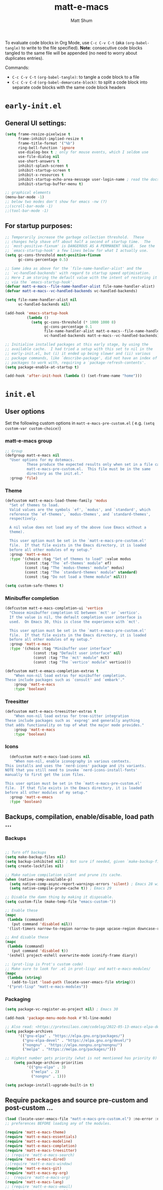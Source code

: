 #+title: matt-e-macs
#+author: Matt Shum

To evaluate code blocks in Org Mode, use ~C-c C-v C-t~ (aka =(org-babel-tangle)=
to write to the file specified). **Note**: consecutive code blocks tangled to
the same file will be appended (no need to worry about duplicates entries).

Commands:
- ~C-c C-v C-t~ =(org-babel-tangle)=: to tangle a code block to a file
- ~C-c C-v C-d~ =(org-babel-demarcate-block)=: to split a code block into
  separate code blocks with the same code block headers

* ~early-init.el~
** General UI settings:
#+begin_src emacs-lisp :tangle "early-init.el"
  (setq frame-resize-pixelwise t
        frame-inhibit-implied-resize t	
        frame-title-format '("%b")
        ring-bell-function 'ignore
        use-dialog-box t ; only for mouse events, which I seldom use
        use-file-dialog nil
        use-short-answers t
        inhibit-splash-screen t
        inhibit-startup-screen t
        inhibit-x-resources t
        inhibit-startup-echo-area-message user-login-name ; read the docstring
        inhibit-startup-buffer-menu t)

  ;; graphical elements
  (menu-bar-mode -1)
  ;; below two modes don't show for emacs -nw (?)
  ;;(scroll-bar-mode -1)
  ;;(tool-bar-mode -1)
#+end_src

** For startup purposes:
#+begin_src emacs-lisp :tangle "early-init.el"
  ;; Temporarily increase the garbage collection threshold.  These
  ;; changes help shave off about half a second of startup time.  The
  ;; `most-positive-fixnum' is DANGEROUS AS A PERMANENT VALUE.  See the
  ;; `emacs-startup-hook' a few lines below for what I actually use.
  (setq gc-cons-threshold most-positive-fixnum
        gc-cons-percentage 0.5)

  ;; Same idea as above for the `file-name-handler-alist' and the
  ;; `vc-handled-backends' with regard to startup speed optimisation.
  ;; Here I am storing the default value with the intent of restoring it
  ;; via the `emacs-startup-hook'.
  (defvar matt-e-macs--file-name-handler-alist file-name-handler-alist)
  (defvar matt-e-macs--vc-handled-backends vc-handled-backends)

  (setq file-name-handler-alist nil
        vc-handled-backends nil)

  (add-hook 'emacs-startup-hook
            (lambda ()
              (setq gc-cons-threshold (* 1000 1000 8)
                    gc-cons-percentage 0.1
                    file-name-handler-alist matt-e-macs--file-name-handler-alist
                    vc-handled-backends matt-e-macs--vc-handled-backends)))

  ;; Initialise installed packages at this early stage, by using the
  ;; available cache.  I had tried a setup with this set to nil in the
  ;; early-init.el, but (i) it ended up being slower and (ii) various
  ;; package commands, like `describe-package', did not have an index of
  ;; packages to work with, requiring a `package-refresh-contents'.
  (setq package-enable-at-startup t)

  (add-hook 'after-init-hook (lambda () (set-frame-name "home")))
#+end_src
* ~init.el~
** User options
Set the following custom options in ~matt-e-macs-pre-custom.el~ (
e.g. ~(setq custom-var custom-choice)~)
*** matt-e-macs group
#+begin_src emacs-lisp :tangle "init.el"
  ;; Group 
  (defgroup matt-e-macs nil
    "User options for my dotemacs.
		    These produce the expected results only when set in a file called
		    matt-e-macs-pre-custom.el.  This file must be in the same
		    directory as the init.el."
    :group 'file)
#+end_src

*** Theme
#+begin_src emacs-lisp :tangle "init.el"
  (defcustom matt-e-macs-load-theme-family 'modus
    "Set of themes to load.
	Valid values are the symbols `ef', `modus', and `standard', which
	reference the `ef-themes', `modus-themes', and `standard-themes',
	respectively.

	A nil value does not load any of the above (use Emacs without a
	theme).

	This user option must be set in the `matt-e-macs-pre-custom.el'
	file.  If that file exists in the Emacs directory, it is loaded
	before all other modules of my setup."
    :group 'matt-e-macs
    :type '(choice :tag "Set of themes to load" :value modus
		   (const :tag "The `ef-themes' module" ef)
		   (const :tag "The `modus-themes' module" modus)
		   (const :tag "The `standard-themes' module" standard)
		   (const :tag "Do not load a theme module" nil)))

  (setq custom-safe-themes t)
#+end_src

*** Minibuffer completion
#+begin_src emacs-lisp :tangle "init.el"
  (defcustom matt-e-macs-completion-ui 'vertico
	"Choose minibuffer completion UI between `mct' or `vertico'.
    If the value is nil, the default completion user interface is
    used.  On Emacs 30, this is close the experience with `mct'.

    This user option must be set in the `matt-e-macs-pre-custom.el'
    file.  If that file exists in the Emacs directory, it is loaded
    before all other modules of my setup."
	:group 'matt-e-macs
	:type '(choice :tag "Minibuffer user interface"
		       (const :tag "Default user interface" nil)
		       (const :tag "The `mct' module" mct)
		       (const :tag "The `vertico' module" vertico)))

  (defcustom matt-e-emacs-completion-extras t
      "When non-nil load extras for minibuffer completion.
  These include packages such as `consult' and `embark'."
      :group 'matt-e-macs
      :type 'boolean)
  #+end_src

*** Treesitter
#+begin_src emacs-lisp :tangle "init.el"
  (defcustom matt-e-macs-treesitter-extras t
      "When non-nil load extras for tree-sitter integration
  These include packages such as `expreg' and generally anything
  that adds functionality on top of what the major mode provides."
      :group 'matt-e-macs
      :type 'boolean)
#+end_src

*** Icons
#+begin_src emacs-lisp :tangle "init.el"
    (defcustom matt-e-macs-load-icons nil
      "When non-nil, enable iconography in various contexts.
  This installs and uses the `nerd-icons' package and its variants.
  NOTE that you still need to invoke `nerd-icons-install-fonts'
  manually to first get the icon files.

  This user option must be set in the `matt-e-macs-pre-custom.el'
  file.  If that file exists in the Emacs directory, it is loaded
  before all other modules of my setup."
    :group 'matt-e-emacs
    :type 'boolean)
#+end_src

** Backups, compilation, enable/disable, load path ...
*** Backups
#+begin_src emacs-lisp :tangle "init.el"

  ;; Turn off backups
  (setq make-backup-files nil)
  (setq backup-inhibited nil) ; Not sure if needed, given `make-backup-files'
  (setq create-lockfiles nil)

  ;; Make native compilation silent and prune its cache.
  (when (native-comp-available-p)
    (setq native-comp-async-report-warnings-errors 'silent) ; Emacs 28 with native compilation
    (setq native-compile-prune-cache t)) ; Emacs 29

  ;; Disable the damn thing by making it disposable.
  (setq custom-file (make-temp-file "emacs-custom-"))

  ;; Enable these
  (mapc
   (lambda (command)
     (put command 'disabled nil))
   '(list-timers narrow-to-region narrow-to-page upcase-region downcase-region))

  ;; And disable these
  (mapc
   (lambda (command)
     (put command 'disabled t))
   '(eshell project-eshell overwrite-mode iconify-frame diary))

  ;; (prot-lisp is Prot's custom code)
  ;; Make sure to look for .el in prot-lisp/ and matt-e-macs-modules/
  (mapc
   (lambda (string)
     (add-to-list 'load-path (locate-user-emacs-file string)))
   '("prot-lisp" "matt-e-macs-modules"))
  #+end_src

*** Packaging  
  #+begin_src emacs-lisp :tangle "init.el"
    (setq package-vc-register-as-project nil) ; Emacs 30

    (add-hook 'package-menu-mode-hook #'hl-line-mode)

    ;; Also read: <https://protesilaos.com/codelog/2022-05-13-emacs-elpa-devel/>
    (setq package-archives
          '(("gnu-elpa" . "https://elpa.gnu.org/packages/")
            ("gnu-elpa-devel" . "https://elpa.gnu.org/devel/")
            ("nongnu" . "https://elpa.nongnu.org/nongnu/")
            ("melpa" . "https://melpa.org/packages/")))

    ;; Highest number gets priority (what is not mentioned has priority 0)
        (setq package-archive-priorities
              '(("gnu-elpa" . 3)
                ("melpa" . 2)
                ("nongnu" . 1)))
    
    (setq package-install-upgrade-built-in t)

  #+end_src
** Require packages and source pre-custom and post-custom ...
#+begin_src emacs-lisp :tangle "init.el"
  (load (locate-user-emacs-file "matt-e-macs-pre-custom.el") :no-error :no-message)
  ;; preferences BEFORE loading any of the modules.

  (require 'matt-e-macs-theme)
  (require 'matt-e-macs-essentials)
  (require 'matt-e-macs-modeline)
  (require 'matt-e-macs-completion)
  (require 'matt-e-macs-treesitter)
  ;; (require 'matt-e-macs-search)
  (require 'matt-e-macs-dired)
  ;;(require 'matt-e-macs-window)
  (require 'matt-e-macs-git)
  (require 'matt-e-macs-my-org)
  ;;  (require 'matt-e-macs-org)
  (require 'matt-e-macs-lang)
  ;; (require 'matt-e-macs-email)
  ;; (require 'matt-e-macs-web)
  ;; (when matt-e-macs-load-which-key
  ;;   (require 'matt-e-macs-which-key))
  (when matt-e-macs-load-icons
    (require 'matt-e-macs-icons))

  (load (locate-user-emacs-file "matt-e-macs-post-custom.el") :no-error :no-message)

#+end_src
* ~matt-e-macs-pre-custom.el~
User setting specifications /before/ modules get loaded.
#+begin_src emacs-lisp :tangle "matt-e-macs-pre-custom.el"
  (setq matt-e-macs-load-theme-family 'modus)
  (setq matt-e-macs-completion-ui 'vertico)
  (setq matt-e-macs-completion-extras t)
  (setq matt-e-macs-treesitter-extras t)
  (setq matt-e-macs-load-icons t)
#+end_src
* ~matt-e-macs-post-custom.el~
* ~matt-e-macs-modules/~
** =matt-e-macs-theme=
*** =matt-e-macs-load-theme-family=

#+begin_src emacs-lisp :tangle "matt-e-macs-modules/matt-e-macs-theme.el" :mkdirp yes
  ;;; Theme setup and related

  ;;;; Load the desired theme module
  ;; These all reference my packages: `modus-themes', `ef-themes',
  ;; `standard-themes'.
  (when matt-e-macs-load-theme-family
    (require
     (pcase matt-e-macs-load-theme-family
       ('ef 'matt-e-macs-ef-themes)
       ('modus 'matt-e-macs-modus-themes)
       ;;('standard 'matt-e-macs-standard-themes)
       )))
#+end_src

*** =puslsar=

#+begin_src emacs-lisp :tangle "matt-e-macs-modules/matt-e-macs-theme.el" :mkdirp yes
  (use-package pulsar
    :ensure t
    :config
    (setopt pulsar-pulse t
	    pulsar-delay 0.055
	    pulsar-iterations 10
	    pulsar-face 'pulsar-magenta
	    pulsar-highlight-face 'pulsar-cyan)

    (pulsar-global-mode 1)
    :hook
    ;; There are convenience functions/commands which pulse the line using
    ;; a specific colour: `pulsar-pulse-line-red' is one of them.
    ((next-error . (pulsar-pulse-line-red pulsar-recenter-top pulsar-reveal-entry))
     (minibuffer-setup . pulsar-pulse-line-red))
    :bind
    ;; pulsar does not define any key bindings.  This is just my personal
    ;; preference.  Remember to read the manual on the matter.  Evaluate:
    ;;
    ;; (info "(elisp) Key Binding Conventions")
    (("C-x l" . pulsar-pulse-line) ; override `count-lines-page'
     ("C-x L" . pulsar-highlight-dwim))) ; or use `pulsar-highlight-line'
#+end_src

*** =Lin=

#+begin_src emacs-lisp :tangle "matt-e-macs-modules/matt-e-macs-theme.el" :mkdirp yes
    ;;;; Lin
  ;; Read the lin manual: <https://protesilaos.com/emacs/lin>.
  (use-package lin
    :ensure t
    :hook (after-init . lin-global-mode) ; applies to all `lin-mode-hooks'
    :config
    ;; You can use this to live update the face:
    ;;
    ;; (customize-set-variable 'lin-face 'lin-green)
    ;;
    ;; Or `setopt' on Emacs 29: (setopt lin-face 'lin-yellow)
    ;;
    ;; I still prefer `setq' for consistency.
    (setq lin-face 'lin-magenta))

  #+end_src

*** =Spacious Padding=
  
#+begin_src emacs-lisp :tangle "matt-e-macs-modules/matt-e-macs-theme.el" :mkdirp yes
    ;;;; Increase padding of windows/frames
  ;; Yet another one of my packages:
  ;; <https://protesilaos.com/codelog/2023-06-03-emacs-spacious-padding/>.
  (use-package spacious-padding
    :ensure t
    :hook (after-init . spacious-padding-mode)
    :bind ("<f8>" . spacious-padding-mode)
    :init
    ;; These are the defaults, but I keep it here for visiibility.
    (setq spacious-padding-widths
	  '( :internal-border-width 30
	     :header-line-width 4
	     :mode-line-width 6
	     :tab-width 4
	     :right-divider-width 30
	     :scroll-bar-width 8
	     :left-fringe-width 20
	     :right-fringe-width 20))

    ;; comment out below and set to nil (see next code block) if you don't like it
    (setq spacious-padding-subtle-mode-line
	  `( :mode-line-active ,(if (or (eq matt-e-macs-load-theme-family 'modus)
					(eq matt-e-macs-load-theme-family 'standard))
				    'default
				  'help-key-binding)
	     :mode-line-inactive window-divider))

    ;; Read the doc string of `spacious-padding-subtle-mode-line' as
    ;; it is very flexible.
    ;;(setq spacious-padding-subtle-mode-line nil)
    )
#+end_src

*** Provide =matte-e-macs-theme=

#+begin_src emacs-lisp :tangle "matt-e-macs-modules/matt-e-macs-theme.el" :mkdirp yes
  (provide 'matt-e-macs-theme)
#+end_src
** =matt-e-macs-essentials=
*** Emacs

#+begin_src emacs-lisp :tangle "matt-e-macs-modules/matt-e-macs-essentials.el" :mkdirp yes
  ;;; Essential configurations
  (use-package emacs
    :ensure nil
    :demand t
    :config
  ;;;; General settings and common custom functions (prot-simple.el)
    (setq blink-matching-paren nil)
    (setq delete-pair-blink-delay 0.1) ; Emacs28 -- see `prot-simple-delete-pair-dwim'
    (setq help-window-select t)
    (setq next-error-recenter '(4)) ; center of the window
    (setq find-library-include-other-files nil) ; Emacs 29
    (setq remote-file-name-inhibit-delete-by-moving-to-trash t) ; Emacs 30
    (setq remote-file-name-inhibit-auto-save t)                 ; Emacs 30
    (setq tramp-connection-timeout (* 60 10)) ; seconds
    (setq save-interprogram-paste-before-kill t)
    (setq mode-require-final-newline 'visit-save)
    (setq-default truncate-partial-width-windows nil)
    (setq eval-expression-print-length nil)
    (setq kill-do-not-save-duplicates t)
    (setq duplicate-line-final-position -1 ; both are Emacs 29
	  duplicate-region-final-position -1)
    (setq scroll-error-top-bottom t)
    (setq echo-keystrokes-help nil) ; Emacs 30
    (setq epa-keys-select-method 'minibuffer) ; Emacs 30

    ;; Keys I unbind here are either to avoid accidents or to bind them
    ;; elsewhere later in the configuration.
    :bind
    ( :map global-map
      ("<insert>" . nil)
      ("<menu>" . nil)
      ("C-z" . nil) ; I have a window manager, thanks!
      ("C-x C-z" . nil) ; same idea as above
      ("C-x C-c" . nil) ; avoid accidentally exiting Emacs
      ("C-x C-c C-c" . save-buffers-kill-emacs) ; more cumbersome, less error-prone, way to exit (according to Prot)
      ("C-x C-r" . restart-emacs) ; override `find-file-read-only'
      ("C-h h" . nil) ; Never show that "hello" file
      ("M-`" . nil)
      ("M-o" . delete-blank-lines) ; alias for C-x C-o
      ("M-SPC" . cycle-spacing)
      ("M-z" . zap-up-to-char) ; NOT `zap-to-char'
      ("M-c" . capitalize-dwim)
      ("M-l" . downcase-dwim) ; "lower" case
      ("M-u" . upcase-dwim)
      ("M-=" . count-words)
      ("C-x O" . next-multiframe-window)
      ("C-h K" . describe-keymap) ; overrides `Info-goto-emacs-key-command-node'
      ("C-h u" . apropos-user-option)
      ("C-h F" . apropos-function) ; lower case is `describe-function'
      ("C-h V" . apropos-variable) ; lower case is `describe-variable'
      ("C-h L" . apropos-library) ; lower case is `view-lossage'
      ("C-h c" . describe-char) ; overrides `describe-key-briefly'

      :map prog-mode-map
      ("C-M-d" . up-list) ; confusing name for what looks like "down" to me
      ("<C-M-backspace>" . backward-kill-sexp)

      ;; Keymap for buffers (Emacs28)
      :map ctl-x-x-map
      ("f" . follow-mode)  ; override `font-lock-update'
      ("r" . rename-uniquely)
      ("l" . visual-line-mode))
    )
#+end_src

*** prot-simple

Custom basic commands. (Try out Prot's replacement for ~simple.el~.)

#+begin_src emacs-lisp :tangle "matt-e-macs-modules/matt-e-macs-essentials.el" :mkdirp yes

  (use-package prot-simple
    :ensure nil
    :demand t
    :config
    (setq prot-simple-date-specifier "%F")
    (setq prot-simple-time-specifier "%R %z")

    (advice-add #'save-buffers-kill-emacs :before #'prot-simple-display-unsaved-buffers-on-exit)

  (with-eval-after-load 'pulsar
    (add-hook 'prot-simple-file-to-register-jump-hook #'pulsar-recenter-center)
    (add-hook 'prot-simple-file-to-register-jump-hook #'pulsar-reveal-entry))
  :bind
  ( ("ESC ESC" . prot-simple-keyboard-quit-dwim)
    ("C-g" . prot-simple-keyboard-quit-dwim)
    ("C-M-SPC" . prot-simple-mark-sexp)   ; will be overriden by `expreg' if tree-sitter is available
    ;; Commands for lines
    ("M-k" . prot-simple-kill-line-backward)
    ("C-S-d" . prot-simple-duplicate-line-or-region)
    ("C-S-w" . prot-simple-copy-line)
    ("C-S-y" . prot-simple-yank-replace-line-or-region)
    ("C-v" . prot-simple-multi-line-below) ; overrides `scroll-up-command'
    ("<next>" . prot-simple-multi-line-below) ; overrides `scroll-up-command'
    ("M-v" . prot-simple-multi-line-above) ; overrides `scroll-down-command'
    ("<prior>" . prot-simple-multi-line-above) ; overrides `scroll-down-command'
    ("<C-return>" . prot-simple-new-line-below)
    ("<C-S-return>" . prot-simple-new-line-above)
    ("C-x x a" . prot-simple-auto-fill-visual-line-mode) ; auto-fill/visual-line toggle
    ;; Commands for text insertion or manipulation
    ("C-=" . prot-simple-insert-date)
    ("C-<" . prot-simple-escape-url-dwim)
    ;; "C->" prot-simple-insert-line-prefix-dwim
    ("M-Z" . prot-simple-zap-to-char-backward)
    ;; Commands for object transposition
    ("C-S-p" . prot-simple-move-above-dwim)
    ("C-S-n" . prot-simple-move-below-dwim)
    ("C-t" . prot-simple-transpose-chars)
    ("C-x C-t" . prot-simple-transpose-lines)
    ("C-S-t" . prot-simple-transpose-paragraphs)
    ("C-x M-t" . prot-simple-transpose-sentences)
    ("C-M-t" . prot-simple-transpose-sexps)
    ("M-t" . prot-simple-transpose-words)
    ;; Commands for paragraphs
    ("M-Q" . prot-simple-unfill-region-or-paragraph)
    ;; Commands for windows and pages
    ("C-x o" . prot-simple-other-window)
    ("C-x n k" . prot-simple-delete-page-delimiters)
    ("C-x M-r" . prot-simple-swap-window-buffers)
    ;; Commands for buffers
    ("<C-f2>" . prot-simple-rename-file-and-buffer)
    ("C-x k" . prot-simple-kill-buffer-current)
    ("C-x K" . kill-buffer) ; leaving this here to contrast with the above
    ("M-s b" . prot-simple-buffers-major-mode)
    ("M-s v" . prot-simple-buffers-vc-root)
    ;; Commands for files
    ("C-x r ." . prot-simple-file-to-register)))
  #+end_src

*** prot-pair
  
Insert character pairs  
#+begin_src emacs-lisp :tangle "matt-e-macs-modules/matt-e-macs-essentials.el" :mkdirp yes
  ;;;; Insert character pairs (prot-pair.el)
  (use-package prot-pair
    :ensure nil
    :bind
    (("C-'" . prot-pair-insert)
     ("M-'" . prot-pair-insert)
     ("M-\\" . prot-pair-delete)))
  #+end_src

*** Prot's =which-key=
  
#+begin_src emacs-lisp :tangle "matt-e-macs-modules/matt-e-macs-essentials.el" :mkdirp yes
   ;;;; Prefix keymap (prot-prefix.el)
  (use-package prot-prefix
    :ensure nil
    :bind-keymap
    ;; F2 overrides that two-column gimmick.  Sorry, but no.
    (("<insert>" . prot-prefix)
     ("<f2>" . prot-prefix)
     ("C-z" . prot-prefix)))
#+end_src

*** =recentf=

#+begin_src emacs-lisp :tangle "matt-e-macs-modules/matt-e-macs-essentials.el" :mkdirp yes
  (use-package recentf
    :ensure nil
    :hook (after-init . recentf-mode)
    :config
    (setq recentf-max-saved-items 100)
    (setq recentf-max-menu-items 25) ; Prot doesn't use the `menu-bar-mode', but this is good to know
    (setq recentf-save-file-modes nil)
    (setq recentf-keep nil)
    (setq recentf-auto-cleanup nil)
    (setq recentf-initialize-file-name-history nil)
    (setq recentf-filename-handlers nil)
    (setq recentf-show-file-shortcuts-flag nil))

  #+end_src

*** mouse

Mouse configuration

#+begin_src emacs-lisp :tangle "matt-e-macs-modules/matt-e-macs-essentials.el" :mkdirp yes
  ;;;; Mouse and mouse wheel behaviour
  (unless window-system
    (require 'mouse)
    (xterm-mouse-mode t)
     (global-set-key [mouse-4] (lambda()
                                 (interactive)
                                 (scroll-down 1)))
     (global-set-key [mouse-5] (lambda()
                                 (interactive)
                                 (scroll-up 1)))
     (setq mouse-sel-mode t))

  ;; (use-package mouse
  ;;   :ensure nil
  ;;   :hook (after-init . mouse-wheel-mode)
  ;;   :config
  ;;   ;; Some of these variables are defined in places other than
  ;;   ;; mouse.el, but this is fine.
  ;;   (setq mouse-autoselect-window t) ; complements the auto-selection of my tiling window manager

  ;;   ;; In Emacs 27+, use Control + mouse wheel to scale text.
  ;;   (setq mouse-wheel-scroll-amount
  ;;         '(1
  ;;       ((shift) . 5)
  ;;       ((meta) . 0.5)
  ;;       ((control) . text-scale))
  ;;     mouse-drag-copy-region nil
  ;;     make-pointer-invisible t
  ;;     mouse-wheel-progressive-speed t
  ;;     mouse-wheel-follow-mouse t)

  ;;   ;; Scrolling behaviour
  ;;   (setq-default scroll-preserve-screen-position t
  ;;                 scroll-conservatively 1 ; affects `scroll-step'
  ;;                 scroll-margin 0
  ;;                 next-screen-context-lines 0))

  #+end_src

*** autorevert

Revert buffer on save
#+begin_src emacs-lisp :tangle "matt-e-macs-modules/matt-e-macs-essentials.el" :mkdirp yes
  ;;;; Auto revert mode
  (use-package autorevert
    :ensure nil
    :hook (after-init . global-auto-revert-mode)
    :config
    (setq auto-revert-verbose t))
#+end_src

*** tooltip

Tool tip
#+begin_src emacs-lisp :tangle "matt-e-macs-modules/matt-e-macs-essentials.el" :mkdirp yes
    ;;;; Tooltips (tooltip-mode)
  (use-package tooltip
    :ensure nil
    :hook (after-init . tooltip-mode)
    :config
    (setq tooltip-delay 0.5
	  tooltip-short-delay 0.5
	  x-gtk-use-system-tooltips t
	  tooltip-frame-parameters
	  '((name . "tooltip")
	    (internal-border-width . 10)
	    (border-width . 0)
	    (no-special-glyphs . t))))
  
#+end_src

*** delsel

Delete selection
#+begin_src emacs-lisp :tangle "matt-e-macs-modules/matt-e-macs-essentials.el" :mkdirp yes
  ;;;; Delete selection
  (use-package delsel
    :ensure nil
    :hook (after-init . delete-selection-mode))

#+end_src

*** server

Emacs server
#+begin_src emacs-lisp :tangle "matt-e-macs-modules/matt-e-macs-essentials.el" :mkdirp yes
  ;;;; Emacs server (allow emacsclient to connect to running session)
(use-package server
  :ensure nil
  :defer 1
  :config
  (setq server-client-instructions nil)
  (unless (server-running-p)
    (server-start)))
#+end_src

*** goto-chg

Go to last change
#+begin_src emacs-lisp :tangle "matt-e-macs-modules/matt-e-macs-essentials.el" :mkdirp yes
  (use-package goto-chg
    :ensure t
    :bind
    (("C-(" . goto-last-change)
     ("C-)" . goto-last-change-reverse)))
#+end_src

*** Provide =matte-e-macs-essentials=

#+begin_src emacs-lisp :tangle "matt-e-macs-modules/matt-e-macs-essentials.el" :mkdirp yes
  (provide 'matt-e-macs-essentials)
#+end_src

** =matt-e-macs-modeline=
*** prot-modeline
#+begin_src emacs-lisp :tangle "matt-e-macs-modules/matt-e-macs-modeline.el" :mkdirp yes
    ;;; Mode line
  (use-package prot-modeline
    :ensure nil
    :config
    (setq mode-line-compact nil) ; Emacs 28
    (setq mode-line-right-align-edge 'right-margin) ; Emacs 30
    (setq-default mode-line-format
		  '("%e"
		    prot-modeline-kbd-macro
		    prot-modeline-narrow
		    prot-modeline-buffer-status
		    prot-modeline-window-dedicated-status
		    prot-modeline-input-method
		    "  "
		    prot-modeline-buffer-identification
		    "  "
		    prot-modeline-major-mode
		    prot-modeline-process
		    "  "
		    prot-modeline-vc-branch
		    "  "
		    prot-modeline-eglot
		    "  "
		    prot-modeline-flymake
		    "  "
		    mode-line-format-right-align ; Emacs 30
		    prot-modeline-notmuch-indicator
		    "  "
		    prot-modeline-misc-info))

    (with-eval-after-load 'spacious-padding
      (defun prot/modeline-spacious-indicators ()
	"Set box attribute to `'prot-modeline-indicator-button' if spacious-padding is enabled."
	(if (bound-and-true-p spacious-padding-mode)
	    (set-face-attribute 'prot-modeline-indicator-button nil :box t)
	  (set-face-attribute 'prot-modeline-indicator-button nil :box 'unspecified)))

      ;; Run it at startup and then afterwards whenever
      ;; `spacious-padding-mode' is toggled on/off.
      (prot/modeline-spacious-indicators)

      (add-hook 'spacious-padding-mode-hook #'prot/modeline-spacious-indicators)))
#+end_src
*** keycast
#+begin_src emacs-lisp :tangle "matt-e-macs-modules/matt-e-macs-modeline.el" :mkdirp yes
  ;;; Keycast mode
(use-package keycast
  :ensure t
  :after prot-modeline
  :commands (keycast-mode-line-mode keycast-header-line-mode keycast-tab-bar-mode keycast-log-mode)
  :init
  (setq keycast-mode-line-format "%2s%k%c%R")
  (setq keycast-mode-line-insert-after 'prot-modeline-vc-branch)
  (setq keycast-mode-line-window-predicate 'mode-line-window-selected-p)
  (setq keycast-mode-line-remove-tail-elements nil)
  :config
  (dolist (input '(self-insert-command org-self-insert-command))
    (add-to-list 'keycast-substitute-alist `(,input "." "Typing…")))

  (dolist (event '( mouse-event-p mouse-movement-p mwheel-scroll handle-select-window
                    mouse-set-point mouse-drag-region))
    (add-to-list 'keycast-substitute-alist `(,event nil))))
#+end_src
*** Provide

#+begin_src emacs-lisp :tangle "matt-e-macs-modules/matt-e-macs-modeline.el" :mkdirp yes
  (provide 'matt-e-macs-modeline)
#+end_src
** =matt-e-macs-completion=
*** Minibuffer settings

#+begin_src emacs-lisp :tangle "matt-e-macs-modules/matt-e-macs-completion.el" :mkdirp yes
  ;;; General minibuffer settings
  (use-package minibuffer
    :ensure nil
    :config
  ;;;; Completion styles
    (setq completion-styles '(basic substring initials flex orderless)) ; also see `completion-category-overrides'

    ;; Reset all the per-category defaults so that (i) we use the
    ;; standard `completion-styles' and (ii) can specify our own styles
    ;; in the `completion-category-overrides' without having to
    ;; explicitly override everything.
    (setq completion-category-defaults nil)

    ;; A non-exhaustve list of known completion categories:
    ;;
    ;; - `bookmark'
    ;; - `buffer'
    ;; - `charset'
    ;; - `coding-system'
    ;; - `color'
    ;; - `command' (e.g. `M-x')
    ;; - `customize-group'
    ;; - `environment-variable'
    ;; - `expression'
    ;; - `face'
    ;; - `file'
    ;; - `function' (the `describe-function' command bound to `C-h f')
    ;; - `info-menu'
    ;; - `imenu'
    ;; - `input-method'
    ;; - `kill-ring'
    ;; - `library'
    ;; - `minor-mode'
    ;; - `multi-category'
    ;; - `package'
    ;; - `project-file'
    ;; - `symbol' (the `describe-symbol' command bound to `C-h o')
    ;; - `theme'
    ;; - `unicode-name' (the `insert-char' command bound to `C-x 8 RET')
    ;; - `variable' (the `describe-variable' command bound to `C-h v')
    ;; - `consult-grep'
    ;; - `consult-isearch'
    ;; - `consult-kmacro'
    ;; - `consult-location'
    ;; - `embark-keybinding'
    ;;
    (setq completion-category-overrides
	  ;; NOTE 2021-10-25: I am adding `basic' because it works better as a
	  ;; default for some contexts.  Read:
	  ;; <https://debbugs.gnu.org/cgi/bugreport.cgi?bug=50387>.
	  ;;
	  ;; `partial-completion' is a killer app for files, because it
	  ;; can expand ~/.l/s/fo to ~/.local/share/fonts.
	  ;;
	  ;; If `basic' cannot match my current input, Emacs tries the
	  ;; next completion style in the given order.  In other words,
	  ;; `orderless' kicks in as soon as I input a space or one of its
	  ;; style dispatcher characters.
	  '((file (styles . (basic partial-completion orderless)))
	    (bookmark (styles . (basic substring)))
	    (library (styles . (basic substring)))
	    (embark-keybinding (styles . (basic substring)))
	    (imenu (styles . (basic substring orderless)))
	    (consult-location (styles . (basic substring orderless)))
	    (kill-ring (styles . (emacs22 orderless)))
	    (eglot (styles . (emacs22 substring orderless))))))

  #+end_src

*** Orderless
  
#+begin_src emacs-lisp :tangle "matt-e-macs-modules/matt-e-macs-completion.el" :mkdirp yes
	;;; Orderless completion style (and prot-orderless.el)
    (use-package orderless
      :ensure t
      :demand t
      :after minibuffer
      :config
      ;; Remember to check my `completion-styles' and the
      ;; `completion-category-overrides'.
      (setq orderless-matching-styles '(orderless-prefixes orderless-regexp))

      ;; SPC should never complete: use it for `orderless' groups.
      ;; The `?' is a regexp construct.
      :bind ( :map minibuffer-local-completion-map
	      ("SPC" . nil)
	      ("?" . nil)))

    (use-package prot-orderless
      :ensure nil
      :config
      (setq orderless-style-dispatchers
	    '(prot-orderless-literal
	      prot-orderless-file-ext
	      prot-orderless-beg-or-end)))
#+end_src

*** mb-depth

Minibuffer depth
#+begin_src emacs-lisp :tangle "matt-e-macs-modules/matt-e-macs-completion.el" :mkdirp yes
  (use-package mb-depth
    :ensure nil
    :hook (after-init . minibuffer-depth-indicate-mode)
    :config
    (setq read-minibuffer-restore-windows nil) ; Emacs 28
    (setq enable-recursive-minibuffers t))

#+end_src

Minibuffer default values
  
#+begin_src emacs-lisp :tangle "matt-e-macs-modules/matt-e-macs-completion.el" :mkdirp yes
  (use-package minibuf-eldef
    :ensure nil
    :hook (after-init . minibuffer-electric-default-mode)
    :config
    (setq minibuffer-default-prompt-format " [%s]")) ; Emacs 29
#+end_src

*** Common interactions

#+begin_src emacs-lisp :tangle "matt-e-macs-modules/matt-e-macs-completion.el" :mkdirp yes
  (use-package rfn-eshadow
    :ensure nil
    :hook (minibuffer-setup . cursor-intangible-mode)
    :config
    ;; Not everything here comes from rfn-eshadow.el, but this is fine.

    (setq resize-mini-windows t)
    (setq read-answer-short t) ; also check `use-short-answers' for Emacs28
    (setq echo-keystrokes 0.25)
    (setq kill-ring-max 60) ; Keep it small

  ;; Do not allow the cursor to move inside the minibuffer prompt.  I
  ;; got this from the documentation of Daniel Mendler's Vertico
  ;; package: <https://github.com/minad/vertico>.
    (setq minibuffer-prompt-properties
	  '(read-only t cursor-intangible t face minibuffer-prompt))

  ;; MCT has a variant of this built-in.
    (unless (eq matt-e-macs-completion-ui 'mct)
      ;; Add prompt indicator to `completing-read-multiple'.  We display
      ;; [`completing-read-multiple': <separator>], e.g.,
      ;; [`completing-read-multiple': ,] if the separator is a comma.  This
      ;; is adapted from the README of the `vertico' package by Daniel
      ;; Mendler.  I made some small tweaks to propertize the segments of
      ;; the prompt.
      (defun crm-indicator (args)
      (cons (format "[`completing-read-multiple': %s]  %s"
		    (propertize
		     (replace-regexp-in-string
		      "\\`\\[.*?]\\*\\|\\[.*?]\\*\\'" ""
		      crm-separator)
		     'face 'error)
		    (car args))
	    (cdr args)))

    (advice-add #'completing-read-multiple :filter-args #'crm-indicator))

  (file-name-shadow-mode 1))  
#+end_src

*** Ignore letter casing
    
#+begin_src emacs-lisp :tangle "matt-e-macs-modules/matt-e-macs-completion.el" :mkdirp yes
  (setq completion-ignore-case t)
  (setq read-buffer-completion-ignore-case t)
  (setq-default case-fold-search t)   ; For general regexp
  (setq read-file-name-completion-ignore-case t)

#+end_src

*** Generic Minibuffer
#+begin_src emacs-lisp :tangle "matt-e-macs-modules/matt-e-macs-completion.el" :mkdirp yes
  (use-package minibuffer
    :ensure nil
    :demand t
    :config
    (setq completions-format 'one-column)
    (setq completion-show-help nil)
    (setq completion-auto-help 'always)
    (setq completion-auto-select nil)
    (setq completions-detailed t)
    (setq completion-show-inline-help nil)
    (setq completions-max-height 6)
    (setq completions-header-format (propertize "%s candidates:\n" 'face 'bold-italic))
    (setq completions-highlight-face 'completions-highlight)
    (setq minibuffer-completion-auto-choose t)
    (setq minibuffer-visible-completions t) ; Emacs 30
    (setq completions-sort 'historical)

    (unless matt-e-macs-completion-ui
      (matt-e-macs-keybind minibuffer-local-completion-map
			   "<up>" #'minibuffer-previous-line-completion
			   "<down>" #'minibuffer-next-line-completion)

      (add-hook 'completion-list-mode-hook #'prot-common-truncate-lines-silently)))
#+end_src

*** Savehist

#+begin_src emacs-lisp :tangle "matt-e-macs-modules/matt-e-macs-completion.el" :mkdirp yes
    ;;;; `savehist' (minibuffer and related histories)
  (use-package savehist
    :ensure nil
    :hook (after-init . savehist-mode)
    :config
    (setq savehist-file (locate-user-emacs-file "savehist"))
    (setq history-length 100)
    (setq history-delete-duplicates t)
    (setq savehist-save-minibuffer-history t)
    (add-to-list 'savehist-additional-variables 'kill-ring))
#+end_src

*** Dabbrev
#+begin_src emacs-lisp :tangle "matt-e-macs-modules/matt-e-macs-completion.el" :mkdirp yes
    (use-package dabbrev
      :ensure nil
      :commands (dabbrev-expand dabbrev-completion)
      :config
  ;;;; `dabbrev' (dynamic word completion (dynamic abbreviations))
      (setq dabbrev-abbrev-char-regexp "\\sw\\|\\s_")
      (setq dabbrev-abbrev-skip-leading-regexp "[$*/=~']")
      (setq dabbrev-backward-only nil)
      (setq dabbrev-case-distinction 'case-replace)
      (setq dabbrev-case-fold-search nil)
      (setq dabbrev-case-replace 'case-replace)
      (setq dabbrev-check-other-buffers t)
      (setq dabbrev-eliminate-newlines t)
      (setq dabbrev-upcase-means-case-search t)
      (setq dabbrev-ignored-buffer-modes
	    '(archive-mode image-mode docview-mode pdf-view-mode)))
#+end_src

*** Corfu

#+begin_src emacs-lisp :tangle "matt-e-macs-modules/matt-e-macs-completion.el" :mkdirp yes
	;;; Corfu (in-buffer completion popup)
    (use-package corfu
      :ensure t
      :hook (after-init . global-corfu-mode)
      ;; I also have (setq tab-always-indent 'complete) for TAB to complete
      ;; when it does not need to perform an indentation change.
      :bind (:map corfu-map ("<tab>" . corfu-complete))
      :config
      (setq corfu-preview-current nil)
      (setq corfu-min-width 20)

      (setq corfu-popupinfo-delay '(1.25 . 0.5))
      (corfu-popupinfo-mode 1) ; shows documentation after `corfu-popupinfo-delay'

      ;; Sort by input history (no need to modify `corfu-sort-function').
      (with-eval-after-load 'savehist
	(corfu-history-mode 1)
	(add-to-list 'savehist-additional-variables 'corfu-history)))

#+end_src

*** Consult
#+begin_src emacs-lisp :tangle "matt-e-macs-modules/matt-e-macs-completion.el" :mkdirp yes

  ;;; Enhanced minibuffer commands (consult.el)
  (when matt-e-macs-completion-extras
    (use-package consult
      :ensure t
      :hook (completion-list-mode . consult-preview-at-point-mode)
      :bind
      ( :map global-map
	("M-g M-g" . consult-goto-line)
	("M-K" . consult-keep-lines) ; M-S-k is similar to M-S-5 (M-%)
	("M-F" . consult-focus-lines) ; same principle
	("M-s M-b" . consult-buffer)
	("M-s M-f" . consult-find)
	("M-s M-g" . consult-grep)
	("M-s M-h" . consult-history)
	("M-s M-i" . consult-imenu)
	("M-s M-l" . consult-line)
	("M-s M-m" . consult-mark)
	("M-s M-y" . consult-yank-pop)
	("M-s M-s" . consult-outline)
	:map consult-narrow-map
	("?" . consult-narrow-help))
      :config
      (setq consult-line-numbers-widen t)
      ;; (setq completion-in-region-function #'consult-completion-in-region)
      (setq consult-async-min-input 3)
      (setq consult-async-input-debounce 0.5)
      (setq consult-async-input-throttle 0.8)
      (setq consult-narrow-key nil)
      (setq consult-find-args
	    (concat "find . -not ( "
		    "-path */.git* -prune "
		    "-or -path */.cache* -prune )"))
      (setq consult-preview-key 'any)
      (setq consult-project-function nil) ; always work from the current directory

      (add-to-list 'consult-mode-histories '(vc-git-log-edit-mode . log-edit-comment-ring))

      (require 'consult-imenu) ; the `imenu' extension is in its own file
      (with-eval-after-load 'pulsar
	;; see my `pulsar' package: <https://protesilaos.com/emacs/pulsar>
	(setq consult-after-jump-hook nil) ; reset it to avoid conflicts with my function
	(dolist (fn '(pulsar-recenter-top pulsar-reveal-entry))
	  (add-hook 'consult-after-jump-hook fn)))))

  #+end_src
*** Marginalia
#+begin_src emacs-lisp :tangle "matt-e-macs-modules/matt-e-macs-completion.el" :mkdirp yes
    ;;; Detailed completion annotations (marginalia.el)
  (use-package marginalia
    :ensure t
    :defer 1
    :config
    (setq marginalia-max-relative-age 0) ; absolute time
    (marginalia-mode 1))

  ;;;; Custom completion annotations
  (use-package prot-marginalia
    :ensure nil
    :after marginalia
    :config
    (setq marginalia-annotator-registry
	  '((bookmark prot-marginalia-bookmark)
	    (buffer prot-marginalia-buffer)
	    (command marginalia-annotate-command)
	    (function prot-marginalia-symbol)
	    (symbol prot-marginalia-symbol)
	    (variable prot-marginalia-symbol)
	    (face marginalia-annotate-face)
	    (imenu marginalia-annotate-imenu)
	    (package prot-marginalia-package)
	    (unicode-name marginalia-annotate-char))))

  #+end_src

*** Minibuffer interface
  
#+begin_src emacs-lisp :tangle "matt-e-macs-modules/matt-e-macs-completion.el" :mkdirp yes
   ;;; The minibuffer user interface (mct, vertico, or none)
  (when matt-e-macs-completion-ui
    (require
     (pcase matt-e-macs-completion-ui
       ('mct 'matt-e-macs-mct)
       ('vertico 'matt-e-macs-vertico))))
#+end_src

*** Provide
  
#+begin_src emacs-lisp :tangle "matt-e-macs-modules/matt-e-macs-completion.el" :mkdirp yes
  (provide 'matt-e-macs-completion)
#+end_src

** =matt-e-macs-modus-themes=
*** modus
#+begin_src emacs-lisp :tangle "matt-e-macs-modules/matt-e-macs-modus-themes.el" :mkdirp yes
  ;; The themes are highly customisable.  Read the manual:
  ;; <https://protesilaos.com/emacs/modus-themes>.
  (use-package modus-themes
    :ensure t
    :demand t
    :bind (("<f5>" . modus-themes-toggle)
	   ("C-<f5>" . modus-themes-select))
    :config
    (setq modus-themes-custom-auto-reload nil
	  modus-themes-to-toggle '(modus-vivendi modus-vivendi-tinted)
	  ;; modus-themes-to-toggle '(modus-operandi-tinted modus-vivendi-tinted)
	  ;; modus-themes-to-toggle '(modus-operandi-deuteranopia modus-vivendi-deuteranopia)
	  ;; modus-themes-to-toggle '(modus-operandi-tritanopia modus-vivendi-tritanopia)
	  modus-themes-mixed-fonts t
	  modus-themes-variable-pitch-ui t
	  modus-themes-italic-constructs t
	  modus-themes-bold-constructs nil
	  modus-themes-completions '((t . (extrabold)))
	  modus-themes-prompts '(extrabold)
	  modus-themes-headings
	  '((agenda-structure . (variable-pitch light 2.2))
	    (agenda-date . (variable-pitch regular 1.3))
	    (t . (regular 1.15))))

    (setq modus-themes-common-palette-overrides nil)

    (modus-themes-load-theme (car modus-themes-to-toggle))

    ;; (if (matt-e-macs-theme-environment-dark-p)
    ;;     (modus-themes-load-theme (cadr modus-themes-to-toggle))
    ;;   (modus-themes-load-theme (car modus-themes-to-toggle))
    ;;  )
    )
#+end_src
*** Provide
#+begin_src emacs-lisp :tangle "matt-e-macs-modules/matt-e-macs-modus-themes.el" :mkdirp yes
  (provide 'matt-e-macs-modus-themes)

#+end_src
** =matt-e-macs-vertico=
*** Vertico
#+begin_src emacs-lisp :tangle "matt-e-macs-modules/matt-e-macs-vertico.el" :mkdirp yes
  ;;; Vertical completion layout (vertico)
  (use-package vertico
    :ensure t
    :hook (after-init . vertico-mode)
    :config
    (setq vertico-scroll-margin 0)
    (setq vertico-count 5)
    (setq vertico-resize t)
    (setq vertico-cycle t)

    (with-eval-after-load 'rfn-eshadow
      ;; This works with `file-name-shadow-mode' enabled.  When you are in
      ;; a sub-directory and use, say, `find-file' to go to your home '~/'
      ;; or root '/' directory, Vertico will clear the old path to keep
      ;; only your current input.
      (add-hook 'rfn-eshadow-update-overlay-hook #'vertico-directory-tidy)))


  ;;; Custom tweaks for vertico (prot-vertico.el)
  (use-package prot-vertico
    :ensure nil
    :demand t
    :after vertico
    :bind
    ( :map vertico-map
      ("<left>" . backward-char)
      ("<right>" . forward-char)
      ("TAB" . prot-vertico-private-complete)
      ("DEL" . vertico-directory-delete-char)
      ("M-DEL" . vertico-directory-delete-word)
      ("M-," . vertico-quick-insert)
      ("M-." . vertico-quick-exit)
      :map vertico-multiform-map
      ("C-n" . prot-vertico-private-next)
      ("<down>" . prot-vertico-private-next)
      ("C-p" . prot-vertico-private-previous)
      ("<up>" . prot-vertico-private-previous)
      ("C-l" . vertico-multiform-vertical))
    :config
    (setq vertico-multiform-categories
	  `(;; Maximal
	    (embark-keybinding ,@prot-vertico-multiform-maximal)
	    (multi-category ,@prot-vertico-multiform-maximal)
	    (consult-location ,@prot-vertico-multiform-maximal)
	    (imenu ,@prot-vertico-multiform-maximal)
	    (unicode-name ,@prot-vertico-multiform-maximal)
	    ;; Minimal
	    (file ,@prot-vertico-multiform-minimal
		  (vertico-preselect . prompt)
		  (vertico-sort-function . prot-vertico-sort-directories-first))
	    (t ,@prot-vertico-multiform-minimal)))

    (vertico-multiform-mode 1))
#+end_src
*** Provide
#+begin_src emacs-lisp :tangle "matt-e-macs-modules/matt-e-macs-vertico.el" :mkdirp yes
  (provide 'matt-e-macs-vertico)
#+end_src
** =matt-e-macs-treesitter=
*** Treesiter
#+begin_src emacs-lisp :tangle "matt-e-macs-modules/matt-e-macs-treesitter.el" : mkdirp yes
  ;; Fix path no matter what
  (use-package exec-path-from-shell
    :ensure t
    :config
    (when (memq window-system '(mac ns x))
      (exec-path-from-shell-initialize)))

  (use-package treesit-auto
    :ensure t
    :custom
    (treesit-auto-install 'prompt)
    :config
    (treesit-auto-add-to-auto-mode-alist 'all) ;; auto add ts-mode to major mode
    (global-treesit-auto-mode))
#+end_src

*** prog-mode-hook line numbers
#+begin_src emacs-lisp :tangle "matt-e-macs-modules/matt-e-macs-treesitter.el" : mkdirp yes
  (add-hook 'prog-mode-hook #'display-line-numbers-mode) ;; only add numbers in prog-mode

#+end_src
*** provide
#+begin_src emacs-lisp :tangle "matt-e-macs-modules/matt-e-macs-treesitter.el" : mkdirp yes
  (provide 'matt-e-macs-treesitter)
#+end_src
** =matt-e-macs-window=
*** uniquify
#+begin_src emacs-lisp :tangle "matt-e-macs-modules/matt-e-macs-window.el" :mkdirp yes
  ;;; General window and buffer configurations
  (use-package uniquify
      :ensure nil
      :config
      ;;;; `uniquify` (unique names for buffers)
      (setq uniquify-buffer-name-style 'forward)
      (setq uniquify-strip-common-suffix t)
      (setq uniquify-after-kill-buffer-p t))

    ;;;; Line highlight
  (use-package hl-line
    :ensure nil
    :commands (hl-line-mode)
    :config
    (setq hl-line-sticky-flag nil)
    (setq hl-line-overlay-priority -50)) ; emacs28

    ;;;; Negative space highlight
  (use-package whitespace
    :ensure nil
    :bind
    (("<f6>" . whitespace-mode)
     ("C-c z" . delete-trailing-whitespace))
    :config
    ;; NOTE 2023-08-14: This is experimental.  I am not sure I like it.
    (setq whitespace-style
	  '(face
	    tabs
	    spaces
	    tab-mark
	    space-mark
	    trailing
	    missing-newline-at-eof
	    space-after-tab::tab
	    space-after-tab::space
	    space-before-tab::tab
	    space-before-tab::space)))

	      ;;; Line numbers on the side of the window
    (use-package display-line-numbers
      :ensure nil
      :bind
      ("<f7>" . display-line-numbers-mode)
      :config
      (setq-default display-line-numbers-type t)
      ;; Those two variables were introduced in Emacs 27.1
      (setq display-line-numbers-major-tick 0)
      (setq display-line-numbers-minor-tick 0)
      ;; Use absolute numbers in narrowed buffers
      (setq-default display-line-numbers-widen t))
#+end_src
*** prot-window
#+begin_src emacs-lisp :tangle "matt-e-macs-modules/matt-e-macs-window.el" :mkdirp yes
  ;;;; `window', `display-buffer-alist', and related
  (use-package prot-window
    :ensure nil
    :demand t
    :config
    ;; NOTE 2023-03-17: Remember that I am using development versions of
    ;; Emacs.  Some of my `display-buffer-alist' contents are for Emacs
    ;; 29+.
    (setq display-buffer-alist
	  `(;; no window
	    ("\\`\\*Async Shell Command\\*\\'"
	     (display-buffer-no-window))
	    ("\\`\\*\\(Warnings\\|Compile-Log\\|Org Links\\)\\*\\'"
	     (display-buffer-no-window)
	     (allow-no-window . t))
	    ;; bottom side window
	    ("\\*Org \\(Select\\|Note\\)\\*" ; the `org-capture' key selection and `org-add-log-note'
	     (display-buffer-in-side-window)
	     (dedicated . t)
	     (side . bottom)
	     (slot . 0)
		 (window-parameters . ((mode-line-format . none))))
	    ;; bottom buffer (NOT side window)
	    ((or . ((derived-mode . flymake-diagnostics-buffer-mode)
		    (derived-mode . flymake-project-diagnostics-mode)
		    (derived-mode . messages-buffer-mode)
		    (derived-mode . backtrace-mode)))
	     (display-buffer-reuse-mode-window display-buffer-at-bottom)
	     (window-height . 0.3)
	     (dedicated . t)
	     (preserve-size . (t . t)))
		("\\*Embark Actions\\*"
		 (display-buffer-reuse-mode-window display-buffer-below-selected)
		 (window-height . fit-window-to-buffer)
		 (window-parameters . ((no-other-window . t)
				       (mode-line-format . none))))
		("\\*\\(Output\\|Register Preview\\).*"
		 (display-buffer-reuse-mode-window display-buffer-at-bottom))
		;; below current window
		("\\(\\*Capture\\*\\|CAPTURE-.*\\)"
		 (display-buffer-reuse-mode-window display-buffer-below-selected))
		("\\*\\vc-\\(incoming\\|outgoing\\|git : \\).*"
		 (display-buffer-reuse-mode-window display-buffer-below-selected)
		 (window-height . 0.1)
		 (dedicated . t)
		 (preserve-size . (t . t)))
		((derived-mode . reb-mode) ; M-x re-builder
		 (display-buffer-reuse-mode-window display-buffer-below-selected)
		 (window-height . 4) ; note this is literal lines, not relative
		 (dedicated . t)
		 (preserve-size . (t . t)))
		((or . ((derived-mode . occur-mode)
			(derived-mode . grep-mode)
			(derived-mode . Buffer-menu-mode)
			(derived-mode . log-view-mode)
			(derived-mode . help-mode) ; See the hooks for `visual-line-mode'
			"\\*\\(|Buffer List\\|Occur\\|vc-change-log\\|eldoc.*\\).*"
			prot-window-shell-or-term-p
			;; ,world-clock-buffer-name
			))
		 (prot-window-display-buffer-below-or-pop)
		 (body-function . prot-window-select-fit-size))
		("\\*\\(Calendar\\|Bookmark Annotation\\|ert\\).*"
		 (display-buffer-reuse-mode-window display-buffer-below-selected)
		 (dedicated . t)
		 (window-height . fit-window-to-buffer))
		;; NOTE 2022-09-10: The following is for `ispell-word', though
		;; it only works because I override `ispell-display-buffer'
		;; with `prot-spell-ispell-display-buffer' and change the
		;; value of `ispell-choices-buffer'.
		("\\*ispell-top-choices\\*.*"
		 (display-buffer-reuse-mode-window display-buffer-below-selected)
		 (window-height . fit-window-to-buffer))
		;; same window

		;; NOTE 2023-02-17: `man' does not fully obey the
		;; `display-buffer-alist'.  It works for new frames and for
		;; `display-buffer-below-selected', but otherwise is
		;; unpredictable.  See `Man-notify-method'.
		((or . ((derived-mode . Man-mode)
			(derived-mode . woman-mode)
			"\\*\\(Man\\|woman\\).*"))
		 (display-buffer-same-window)))))

  (use-package prot-window
    :ensure nil
    :demand t
    :config
    (setq window-combination-resize t)
	(setq even-window-sizes 'height-only)
	(setq window-sides-vertical nil)
	(setq switch-to-buffer-in-dedicated-window 'pop)
	(setq split-height-threshold 80)
	(setq split-width-threshold 125)
	(setq window-min-height 3)
	(setq window-min-width 30))

  (use-package prot-window
    :ensure nil
    :demand t
    :bind
    ( :map global-map
	  ;; NOTE 2022-09-17: Also see `prot-simple-swap-window-buffers'.
      ("C-x <down>" . next-buffer)
      ("C-x <up>" . previous-buffer)
      ("C-x C-n" . next-buffer)     ; override `set-goal-column'
      ("C-x C-p" . previous-buffer) ; override `mark-page'
      ("C-x !" . delete-other-windows-vertically)
      ("C-x _" . balance-windows)      ; underscore
      ("C-x -" . fit-window-to-buffer) ; hyphen
      ("C-x +" . balance-windows-area)
      ("C-x }" . enlarge-window)
      ("C-x {" . shrink-window)
      ("C-x >" . enlarge-window-horizontally) ; override `scroll-right'
      ("C-x <" . shrink-window-horizontally) ; override `scroll-left'
      :map resize-window-repeat-map
	  (">" . enlarge-window-horizontally)
	  ("<" . shrink-window-horizontally)))
#+end_src
*** beframe
#+begin_src emacs-lisp :tangle "matt-e-macs-modules/matt-e-macs-window.el" :mkdirp yes
	    ;;; Frame-isolated buffers
    ;; Another package of mine.  Read the manual:
    ;; <https://protesilaos.com/emacs/beframe>.
    (use-package beframe
      :ensure t
      :hook (after-init . beframe-mode)
      :config
      (setq beframe-functions-in-frames '(project-prompt-project-dir))

      ;; I use this instead of :bind because I am binding a keymap and the
      ;; way `use-package' does it is by wrapping a lambda around it that
      ;; then breaks `describe-key' for those keys.
      (matt-e-macs-keybind global-map
			  ;; Override the `set-fill-column' that I have no use for.
			  "C-x f" #'other-frame-prefix
			  ;; Bind Beframe commands to a prefix key. Notice the -map as I am
			  ;; binding keymap here, not a command.
			  "C-c b" #'beframe-prefix-map
			  ;; Replace the generic `buffer-menu'.  With a prefix argument, this
			  ;; commands prompts for a frame.  Call the `buffer-menu' via M-x if
			  ;; you absolutely need the global list of buffers.
			  "C-x C-b" #'beframe-buffer-menu
			  ;; Not specific to
  Beframe, but since it renames frames (by means
			  ;; of `beframe-mode') it is appropriate to have this here:
			  "C-x B" #'select-frame-by-name))
#+end_src
*** windmove
#+begin_src emacs-lisp :tangle "matt-e-macs-modules/matt-e-macs-window.el" :mkdirp yes
	;;; Directional window motions (windmove)
  (use-package windmove
    :ensure nil
    :bind
    ;; Those override some commands that are already available with
    ;; C-M-u, C-M-f, C-M-b.
    (("C-M-<up>" . windmove-up)
     ("C-M-<right>" . windmove-right)
     ("C-M-<down>" . windmove-down)
     ("C-M-<left>" . windmove-left)
     ("C-M-S-<up>" . windmove-swap-states-up)
     ("C-M-S-<right>" . windmove-swap-states-right) ; conflicts with `org-increase-number-at-point'
     ("C-M-S-<down>" . windmove-swap-states-down)
     ("C-M-S-<left>" . windmove-swap-states-left))
    :config
    (setq windmove-create-window nil)) ; Emacs 27.1

      ;;; Header line context of symbol/heading (breadcrumb.el)
  (use-package breadcrumb
    :ensure t
    :functions (prot/breadcrumb-local-mode)
    :hook ((text-mode prog-mode) . prot/breadcrumb-local-mode)
    :config
    (setq breadcrumb-project-max-length 0.5)
    (setq breadcrumb-project-crumb-separator "/")
    (setq breadcrumb-imenu-max-length 1.0)
    (setq breadcrumb-imenu-crumb-separator " > ")

    (defun prot/breadcrumb-local-mode ()
      "Enable `breadcrumb-local-mode' if the buffer is visiting a file."
      (when buffer-file-name
	(breadcrumb-local-mode 1))))
#+end_src
*** provide
#+begin_src emacs-lisp :tangle "matt-e-macs-modules/matt-e-macs-window.el" :mkdirp yes
    (provide 'matt-e-macs-window)
#+end_src
** =matt-e-macs-dired=
*** dired
#+begin_src emacs-lisp :tangle "matt-e-macs-modules/matt-e-macs-dired.el" :mkdirp yes
  (use-package dired
    :ensure nil
    :commands (dired)
    :config
    (setq dired-recursive-copies 'always)
    (setq dired-recursive-deletes 'always)
    (setq delete-by-moving-to-trash t))

  (use-package dired
    :ensure nil
    :commands (dired)
    :config
    (setq dired-listing-switches
  	"-AGFhlv --group-directories-first --time-style=long-iso"))

  (use-package dired
    :ensure nil
    :commands (dired)
    :config
    (setq dired-dwim-target t))

  (use-package dired
    :ensure nil
    :commands (dired)
    :config
    (setq dired-guess-shell-alist-user ; those are the suggestions for ! and & in Dired
  	'(("\\.\\(png\\|jpe?g\\|tiff\\)" "feh" "xdg-open")
  	  ("\\.\\(mp[34]\\|m4a\\|ogg\\|flac\\|webm\\|mkv\\)" "mpv" "xdg-open")
  	  (".*" "xdg-open"))))

  (use-package dired
    :ensure nil
    :commands (dired)
    :config
    (setq dired-auto-revert-buffer #'dired-directory-changed-p) ; also see `dired-do-revert-buffer'
    (setq dired-make-directory-clickable t) ; Emacs 29.1
    (setq dired-free-space nil) ; Emacs 29.1
    (setq dired-mouse-drag-files t) ; Emacs 29.1

    (add-hook 'dired-mode-hook #'dired-hide-details-mode)
    (add-hook 'dired-mode-hook #'hl-line-mode)

    ;; In Emacs 29 there is a binding for `repeat-mode' which lets you
    ;; repeat C-x C-j just by following it up with j.  For me, this is a
    ;; problem as j calls `dired-goto-file', which I often use.
    (define-key dired-jump-map (kbd "j") nil))

  (use-package dired-aux
    :ensure nil
    :after dired
    :bind
    ( :map dired-mode-map
      ("C-+" . dired-create-empty-file)
      ("M-s f" . nil)
      ("RET" . dired-do-open) ; Emacs 30
      ("C-x v v" . dired-vc-next-action)) ; Emacs 28
    :config
    (setq dired-isearch-filenames 'dwim)
    (setq dired-create-destination-dirs 'ask) ; Emacs 27
    (setq dired-vc-rename-file t)             ; Emacs 27
    (setq dired-do-revert-buffer (lambda (dir) (not (file-remote-p dir)))) ; Emacs 28
    (setq dired-create-destination-dirs-on-trailing-dirsep t)) ; Emacs 29

  (use-package dired-x
    :ensure nil
    :after dired
    :bind
    ( :map dired-mode-map
      ("I" . dired-info))
    :config
    (setq dired-clean-up-buffers-too t)
    (setq dired-clean-confirm-killing-deleted-buffers t)
    (setq dired-x-hands-off-my-keys t)    ; easier to show the keys I use
    (setq dired-bind-man nil)
    (setq dired-bind-info nil))
#+end_src

#+begin_src emacs-lisp :tangle "matt-e-macs-modules/matt-e-macs-dired.el" :mkdirp yes

  (use-package prot-dired
    :ensure nil
    :hook (dired-mode . prot-dired-setup-imenu)
    :bind
    ( :map dired-mode-map
      ("i" . prot-dired-insert-subdir) ; override `dired-maybe-insert-subdir'
      ("/" . prot-dired-limit-regexp)
      ("C-c C-l" . prot-dired-limit-regexp)
      ("M-n" . prot-dired-subdirectory-next)
      ("C-c C-n" . prot-dired-subdirectory-next)
      ("C-c C-p" . prot-dired-subdirectory-previous)
      ("M-s G" . prot-dired-grep-marked-files) ; M-s g is `prot-search-grep'
      ("M-p" . prot-dired-subdirectory-previous)))

  (use-package dired-subtree
    :ensure t
    :after dired
    :bind
    ( :map dired-mode-map
      ("<tab>" . dired-subtree-toggle)
      ("TAB" . dired-subtree-toggle)
      ("<backtab>" . dired-subtree-remove)
      ("S-TAB" . dired-subtree-remove))
    :config
    (setq dired-subtree-use-backgrounds nil))
#+end_src
*** trashed
#+begin_src emacs-lisp :tangle "matt-e-macs-modules/matt-e-macs-dired.el" :mkdirp yes
  ;;; dired-like mode for the trash (trashed.el)
  (use-package trashed
    :ensure t
    :commands (trashed)
    :config
    (setq trashed-action-confirmer 'y-or-n-p)
    (setq trashed-use-header-line t)
    (setq trashed-sort-key '("Date deleted" . t))
    (setq trashed-date-format "%Y-%m-%d %H:%M:%S"))
#+end_src
*** provide
#+begin_src emacs-lisp :tangle "matt-e-macs-modules/matt-e-macs-dired.el" :mkdirp yes
  (provide 'matt-e-macs-dired)
#+end_src
** =matt-e-macs-git=
*** ediff
#+begin_src emacs-lisp :tangle "matt-e-macs-modules/matt-e-macs-git.el" :mkdirp yes
  ;;;; `ediff'`
  (use-package ediff
    :ensure nil
    :commands (ediff-buffers ediff-files ediff-buffers3 ediff-files3)
    :init
    (setq ediff-split-window-function 'split-window-horizontally)
    (setq ediff-window-setup-function 'ediff-setup-windows-plain)
    :config
    (setq ediff-keep-variants nil)
    (setq ediff-make-buffers-readonly-at-startup nil)
    (setq ediff-merge-revisions-with-ancestor t)
    (setq ediff-show-clashes-only t))
#+end_src
*** project
#+begin_src emacs-lisp :tangle "matt-e-macs-modules/matt-e-macs-git.el" :mkdirp yes
  	    ;;;; `project'
  (use-package project
    :ensure nil
    :bind
    (("C-x p ." . project-dired)
     ("C-x p C-g" . keyboard-quit)
     ("C-x p <return>" . project-dired)
     ("C-x p <delete>" . project-forget-project))
    :config
    (setopt project-switch-commands
  	  '((project-find-file "Find file")
  	    (project-find-regexp "Find regexp")
  	    (project-find-dir "Find directory")
  	    (project-dired "Root dired")
  	    (project-vc-dir "VC-Dir")
  	    (project-shell "Shell")
  	    (keyboard-quit "Quit")))
    (setq project-vc-extra-root-markers '(".project")) ; Emacs 29
    (setq project-key-prompt-style t) ; Emacs 30

    (advice-add #'project-switch-project :after #'prot-common-clear-minibuffer-message))

  (use-package prot-project
    :ensure nil
    ;; Also check the command `prot-project-in-tab'.  I do not use it
    ;; because I prefer to manage my buffers in frames, with my
    ;; `beframe' package.
    :bind
    ( :map project-prefix-map
      ("p" . prot-project-switch)))
#+end_src
*** diff-mode
#+begin_src emacs-lisp :tangle "matt-e-macs-modules/matt-e-macs-git.el" :mkdirp yes

  (use-package diff-mode
    :ensure nil
    :defer t
    :config
    (setq diff-default-read-only t)
    (setq diff-advance-after-apply-hunk t)
    (setq diff-update-on-the-fly t)
    ;; The following are from Emacs 27.1
    (setq diff-refine nil) ; I do it on demand, with my `agitate' package (more below)
    (setq diff-font-lock-prettify t) ; I think nil is better for patches, but let me try this for a while
    (setq diff-font-lock-syntax 'hunk-also))
#+end_src
*** vc
#+begin_src emacs-lisp :tangle "matt-e-macs-modules/matt-e-macs-git.el" :mkdirp yes
  (use-package vc
    :ensure nil
    :bind
    (;; NOTE: I override lots of the defaults
     :map global-map
	  ("C-x v B" . vc-annotate) ; Blame mnemonic
	  ("C-x v e" . vc-ediff)
	  ("C-x v k" . vc-delete-file) ; 'k' for kill==>delete is more common
	  ("C-x v G" . vc-log-search)  ; git log --grep
	  ("C-x v t" . vc-create-tag)
	  ("C-x v d" . vc-diff)
	  ("C-x v ." . vc-dir-root) ; `vc-dir-root' is from Emacs 28
	  ("C-x v <return>" . vc-dir-root)
	  :map vc-dir-mode-map
	  ("t" . vc-create-tag)
	  ("O" . vc-log-outgoing)
	  ("o" . vc-dir-find-file-other-window)
	  ("d" . vc-diff)         ; parallel to D: `vc-root-diff'
	  ("k" . vc-dir-delete-file)
	  ("G" . vc-revert)
	  :map vc-git-stash-shared-map
	  ("a" . vc-git-stash-apply-at-point)
	  ("c" . vc-git-stash) ; "create" named stash
	  ("k" . vc-git-stash-delete-at-point) ; symmetry with `vc-dir-delete-file'
	  ("p" . vc-git-stash-pop-at-point)
	  ("s" . vc-git-stash-snapshot)
	  :map vc-annotate-mode-map
	  ("M-q" . vc-annotate-toggle-annotation-visibility)
	  ("C-c C-c" . vc-annotate-goto-line)
	  ("<return>" . vc-annotate-find-revision-at-line)
	  :map log-edit-mode-map
	  ("M-s" . nil) ; I use M-s for my search commands
	  ("M-r" . nil) ; I use `consult-history'
	  :map log-view-mode-map
	  ("<tab>" . log-view-toggle-entry-display)
	  ("<return>" . log-view-find-revision)
	  ("s" . vc-log-search)
	  ("o" . vc-log-outgoing)
	  ("f" . vc-log-incoming)
	  ("F" . vc-update)
	  ("P" . vc-push))
    :init
    (setq vc-follow-symlinks t)
    :config
    ;; Those offer various types of functionality, such as blaming,
    ;; viewing logs, showing a dedicated buffer with changes to affected
    ;; files.
    (require 'vc-annotate)
    (require 'vc-dir)
    (require 'vc-git)
    (require 'add-log)
    (require 'log-view)

    ;; I only use Git.  If I ever need another, I will include it here.
    ;; This may have an effect on performance, as Emacs will not try to
    ;; check for a bunch of backends.
    (setq vc-handled-backends '(Git))

    ;; This one is for editing commit messages.
    (require 'log-edit)
    (setq log-edit-confirm 'changed)
    (setq log-edit-keep-buffer nil)
    (setq log-edit-require-final-newline t)
    (setq log-edit-setup-add-author nil)
    ;; I can see the files from the Diff with C-c C-d
    (remove-hook 'log-edit-hook #'log-edit-show-files)

    (setq vc-find-revision-no-save t)
    (setq vc-annotate-display-mode 'scale) ; scale to oldest
    ;; I use a different account for git commits
    (setq add-log-mailing-address "info@protesilaos.com")
    (setq add-log-keep-changes-together t)
    (setq vc-git-diff-switches '("--patch-with-stat" "--histogram"))
    (setq vc-git-log-switches '("--stat"))
    (setq vc-git-print-log-follow t)
    (setq vc-git-revision-complete-only-branches nil) ; Emacs 28
    (setq vc-git-root-log-format
	  `("%d %h %ai %an: %s"
	    ;; The first shy group matches the characters drawn by --graph.
	    ;; We use numbered groups because `log-view-message-re' wants the
	    ;; revision number to be group 1.
	    ,(concat "^\\(?:[*/\\|]+\\)\\(?:[*/\\| ]+\\)?"
		   "\\(?2: ([^)]+) \\)?\\(?1:[0-9a-z]+\\) "
		   "\\(?4:[0-9]\\{4\\}-[0-9-]\\{4\\}[0-9\s+:-]\\{16\\}\\) "
		   "\\(?3:.*?\\):")
	    ((1 'log-view-message)
	     (2 'change-log-list nil lax)
	     (3 'change-log-name)
	     (4 'change-log-date))))

    ;; These two are from Emacs 29
    (setq vc-git-log-edit-summary-target-len 50)
    (setq vc-git-log-edit-summary-max-len 70))
#+end_src
*** magit
#+begin_src emacs-lisp :tangle "matt-e-macs-modules/matt-e-macs-git.el" :mkdirp yes
      ;;; Interactive and powerful git front-end (Magit)
  (use-package magit
    :demand t
    :bind ("C-x g" . magit-status)
    :init
    (setq magit-define-global-key-bindings nil)
    (setq magit-section-visibility-indicator '(" 󰅀"))
    :config
    (setq git-commit-summary-max-length 50)
    ;; NOTE 2023-01-24: I used to also include `overlong-summary-line'
    ;; in this list, but I realised I do not need it.  My summaries are
    ;; always in check.  When I exceed the limit, it is for a good
    ;; reason.
    (setq git-commit-style-convention-checks '(non-empty-second-line))

    (setq magit-diff-refine-hunk t)

    ;;   (setq magit-repository-directories
    ;; 	'(("~/Git/Projects" . 1)))

    )
#+end_src
*** provide
#+begin_src emacs-lisp :tangle "matt-e-macs-modules/matt-e-macs-git.el" :mkdirp yes
  (provide 'matt-e-macs-git)
#+end_src
** ALPHA =matt-e-macs-org=
*** appt
#+begin_src emacs-lisp :tangle "alpha/matt-e-macs-org.el" :mkdirp yes
  ;;; Appt (appointment reminders which also integrate with Org agenda)
  (use-package appt
    :ensure nil
    :commands (appt-activate)
    :config
    (setq appt-display-diary nil
  	appt-display-format nil
  	appt-display-mode-line t
  	appt-display-interval 3
  	appt-audible nil ; TODO 2023-01-25: t does nothing because I disable `ring-bell-function'?
  	appt-warning-time-regexp "appt \\([0-9]+\\)" ; This is for the diary
  	appt-message-warning-time 6)

    (with-eval-after-load 'org-agenda
      (appt-activate 1)

      ;; NOTE 2021-12-07: In my `prot-org.el' (see further below), I add
      ;; `org-agenda-to-appt' to various relevant hooks.
      ;;
      ;; Create reminders for tasks with a due date when this file is read.
      (org-agenda-to-appt)))
#+end_src
*** org
#+begin_src emacs-lisp :tangle "alpha/matt-e-macs-org.el" :mkdirp yes
    ;;; Org-mode (personal information manager)
    (use-package org
      :ensure nil
      :mode (("\\.org$" . org-mode))
      :init
      ;; (setq org-directory (expand-file-name "~/notes/2024/"))
      (setq org-imenu-depth 7)

      (setq org-agenda-files '("~/notes/2024"))
  ;;			     "/da/dmp/cb/shumma1/notes/2024"))

      (setq org-startup-folded t)

      (add-to-list 'safe-local-variable-values '(org-hide-leading-stars . t))
      (add-to-list 'safe-local-variable-values '(org-hide-macro-markers . t))
      :bind
      ( :map global-map
	("C-c l" . org-store-link)
	("C-c o" . org-open-at-point-global)
	:map org-mode-map
	;; I don't like that Org binds one zillion keys, so if I want one
	;; for something more important, I disable it from here.
	("C-'" . nil)
	("C-," . nil)
	("M-;" . nil)
	("<C-return>" . nil)
	("<C-S-return>" . nil)
	("C-M-S-<right>" . nil)
	("C-M-S-<left>" . nil)
	("C-c ;" . nil)
	("C-c M-l" . org-insert-last-stored-link)
	("C-c C-M-l" . org-toggle-link-display)
	("M-." . org-edit-special) ; alias for C-c ' (mnenomic is global M-. that goes to source)
	:map org-src-mode-map
	("M-," . org-edit-src-exit) ; see M-. above
	:map narrow-map
	("b" . org-narrow-to-block)
	("e" . org-narrow-to-element)
	("s" . org-narrow-to-subtree)
	:map ctl-x-x-map
	("i" . prot-org-id-headlines)
	("h" . prot-org-ox-html))
      :config
      ;; My custom extras, which I use for the agenda and a few other Org features.
      (require 'prot-org)
      ;;;
      ;;;; general settings
      (setq org-ellipsis "⮧")
      (setq org-adapt-indentation nil)      ; No, non, nein, όχι!
      (setq org-special-ctrl-a/e nil)
      (setq org-special-ctrl-k nil)
      (setq org-M-RET-may-split-line '((default . nil)))
      (setq org-hide-emphasis-markers nil)
      (setq org-hide-macro-markers nil)
      (setq org-hide-leading-stars nil)
      (setq org-cycle-separator-lines 0)
      (setq org-structure-template-alist
	  '(("s" . "src")
	    ("e" . "src emacs-lisp")
	    ("E" . "src emacs-lisp :results value code :lexical t")
	    ("t" . "src emacs-lisp :tangle FILENAME")
	    ("T" . "src emacs-lisp :tangle FILENAME :mkdirp yes")
	    ("x" . "example")
	    ("X" . "export")
	    ("q" . "quote")))
      (setq org-catch-invisible-edits 'show)
      (setq org-return-follows-link nil)
      (setq org-loop-over-headlines-in-active-region 'start-level)
      (setq org-modules '(ol-info ol-eww))
      (setq org-use-sub-superscripts '{})
      (setq org-insert-heading-respect-content t)
      (setq org-read-date-prefer-future 'time)
      (setq org-highlight-latex-and-related nil) ; other options affect elisp regexp in src blocks
      (setq org-fontify-quote-and-verse-blocks t)
      (setq org-fontify-whole-block-delimiter-line t)
      (setq org-track-ordered-property-with-tag t)
      (setq org-highest-priority ?A)
      (setq org-lowest-priority ?C)
      (setq org-default-priority ?A)
      (setq org-priority-faces nil)

      ;; See my `pulsar' package, defined elsewhere in this setup.
      (with-eval-after-load 'pulsar
	(dolist (hook '(org-agenda-after-show-hook org-follow-link-hook))
	  (add-hook hook #'pulsar-recenter-center)
	  (add-hook hook #'pulsar-reveal-entry))))
#+end_src

#+begin_src emacs-lisp :tangle "alpha/matt-e-macs-org.el" :mkdirp yes
  ;;;; refile, todo
  (use-package org
    :ensure nil
    :config
    (setq org-refile-targets
	  '((org-agenda-files . (:maxlevel . 2))
	    (nil . (:maxlevel . 2))))

    (setq org-refile-use-outline-path t)
    (setq org-refile-allow-creating-parent-nodes 'confirm)
    (setq org-refile-use-cache t)
    (setq org-reverse-note-order nil)
    (setq org-todo-keywords '((sequence "TODO(t)" "IN-PROGRESS(i)" "|" "DONE(d)")
			    (sequence "|" "CONSIDER(s)" "WAITING(w)" "CANCELLED(c)")))

    (defface prot/org-bold-done
      '((t :inherit (bold org-done)))
      "Face for bold DONE-type Org keywords.")

    (setq org-todo-keyword-faces
	'(("CANCEL" . prot/org-bold-done)))
    (setq org-use-fast-todo-selection 'expert)

    (setq org-fontify-done-headline nil)
    (setq org-fontify-todo-headline nil)
    (setq org-fontify-whole-heading-line nil)
    (setq org-enforce-todo-dependencies t)
    (setq org-enforce-todo-checkbox-dependencies t))
#+end_src

#+begin_src emacs-lisp :tangle "alpha/matt-e-macs-org.el" :mkdirp yes

  ;;;; tags
  (use-package org
    :ensure nil
    :config
    (setq org-tag-alist nil)
    (setq org-auto-align-tags nil)
    (setq org-tags-column 0))
#+end_src

#+begin_src emacs-lisp :tangle "alpha/matt-e-macs-org.el" :mkdirp yes
  ;;;; log
  (use-package org
    :ensure nil
    :config
    (setq org-log-done 'time)
    (setq org-log-into-drawer t)
    (setq org-log-note-clock-out nil)
    (setq org-log-redeadline 'time)
    (setq org-log-reschedule 'time))
#+end_src

#+begin_src emacs-lisp :tangle "alpha/matt-e-macs-org.el" :mkdirp yes
  (info "(org) Search Options")

  (use-package org
    :ensure nil
    :config
    (require 'prot-org) ; for the above commands

    (setq org-link-context-for-files t)
    (setq org-link-keep-stored-after-insertion nil)
    (setq org-id-link-to-org-use-id 'create-if-interactive-and-no-custom-id))
#+end_src

#+begin_src emacs-lisp :tangle "alpha/matt-e-macs-org.el" :mkdirp yes

  (use-package org
    :ensure nil
    :config
    (setq org-confirm-babel-evaluate nil)
    (setq org-src-window-setup 'current-window)
    (setq org-edit-src-persistent-message nil)
    (setq org-src-fontify-natively t)
    (setq org-src-preserve-indentation t)
    (setq org-src-tab-acts-natively t)
    (setq org-edit-src-content-indentation 0))
#+end_src

#+begin_src emacs-lisp :tangle "alpha/matt-e-macs-org.el" :mkdirp yes

    ;;;; export
  (use-package org
    :ensure nil
    :init
    ;; NOTE 2023-05-20: Must be evaluated before Org is loaded,
    ;; otherwise we have to use the Custom UI.  No thanks!
    (setq org-export-backends '(html texinfo md))
    :config
    (setq org-export-with-toc t)
    (setq org-export-headline-levels 8)
    (setq org-export-dispatch-use-expert-ui nil)
    (setq org-html-htmlize-output-type nil)
    (setq org-html-head-include-default-style nil)
    (setq org-html-head-include-scripts nil))
#+end_src
*** ob-python
#+begin_src emacs-lisp :tangle "alpha/matt-e-macs-org.el" :mkdirp yes

  (use-package ob-python
    :after org
    :config
    ;; Settings here
    )
#+end_src

*** org-agenda
#+begin_src emacs-lisp :tangle "alpha/matt-e-macs-org.el" :mkdirp yes
    ;;;; agenda
  (use-package org-agenda
    :ensure nil
    :bind
    ;; I bind `org-agenda' to C-c A, so this one puts me straight into my
    ;; custom block agenda.
    ( :map global-map
      ("C-c A" . org-agenda)
      ("C-c a" . (lambda ()
  		   "Call Org agenda with `prot-org-custom-daily-agenda' configuration."
  		   (interactive)
  		   (org-agenda nil "A"))))
    :config
    ;;;;; Custom agenda blocks
    
    (setq org-agenda-format-date #'prot-org-agenda-format-date-aligned)

    ;; Check the variable `prot-org-custom-daily-agenda' in prot-org.el
    (setq org-agenda-custom-commands
  	  `(("A" "Daily agenda and top priority tasks"
  	     ,prot-org-custom-daily-agenda
  	     ((org-agenda-fontify-priorities nil)
  	      (org-agenda-prefix-format "	 %t %s")
  	      (org-agenda-dim-blocked-tasks nil)))
  	    ("P" "Plain text daily agenda and top priorities"
  	     ,prot-org-custom-daily-agenda
  	     ((org-agenda-with-colors nil)
  	      (org-agenda-prefix-format "%t %s")
  	      (org-agenda-current-time-string ,(car (last org-agenda-time-grid)))
  	      (org-agenda-fontify-priorities nil)
  	      (org-agenda-remove-tags t))
  	     ("agenda.txt"))))

  ;;;;; Basic agenda setup
    (setq org-default-notes-file (make-temp-file "emacs-org-notes-")) ; send it to oblivion
    ;;(setq org-agenda-files `(,org-directory))
    (setq org-agenda-span 'week)
    (setq org-agenda-start-on-weekday 1)  ; Monday
    (setq org-agenda-confirm-kill t)
    (setq org-agenda-show-all-dates t)
    (setq org-agenda-show-outline-path nil)
    (setq org-agenda-window-setup 'current-window)
    (setq org-agenda-skip-comment-trees t)
    (setq org-agenda-menu-show-matcher t)
    (setq org-agenda-menu-two-columns nil)
    (setq org-agenda-sticky nil)
    (setq org-agenda-custom-commands-contexts nil)
    (setq org-agenda-max-entries nil)
    (setq org-agenda-max-todos nil)
    (setq org-agenda-max-tags nil)
    (setq org-agenda-max-effort nil)

  ;;;;; General agenda view options
    ;; NOTE 2021-12-07: Check further below my `org-agenda-custom-commands'
    (setq org-agenda-prefix-format
  	  '((agenda . " %i %-12:c%?-12t% s")
  	    (todo . " %i %-12:c")
  	    (tags . " %i %-12:c")
  	    (search . " %i %-12:c")))
    (setq org-agenda-sorting-strategy
  	  '(((agenda habit-down time-up priority-down category-keep)
  	     (todo priority-down category-keep)
  	     (tags priority-down category-keep)
  	     (search category-keep))))
    (setq org-agenda-breadcrumbs-separator "->")
    (setq org-agenda-todo-keyword-format "%-1s")
    (setq org-agenda-fontify-priorities 'cookies)
    (setq org-agenda-category-icon-alist nil)
    (setq org-agenda-remove-times-when-in-prefix nil)
    (setq org-agenda-remove-timeranges-from-blocks nil)
    (setq org-agenda-compact-blocks nil)
    (setq org-agenda-block-separator ?—)

  ;;;;; Agenda marks
    (setq org-agenda-bulk-mark-char "#")
    (setq org-agenda-persistent-marks nil)

  ;;;;; Agenda diary entries
    (setq org-agenda-insert-diary-strategy 'date-tree)
    (setq org-agenda-insert-diary-extract-time nil)
    (setq org-agenda-include-diary nil)
    ;; I do not want the diary, but there is no way to disable it
    ;; altogether.  This creates a diary file in the /tmp directory.
    (setq diary-file (make-temp-file "emacs-diary-"))
    (setq org-agenda-diary-file 'diary-file) ; TODO 2023-05-20: review Org diary substitute

  ;;;;; Agenda follow mode
    (setq org-agenda-start-with-follow-mode nil)
    (setq org-agenda-follow-indirect t)

  ;;;;; Agenda multi-item tasks
    (setq org-agenda-dim-blocked-tasks t)
    (setq org-agenda-todo-list-sublevels t)

  ;;;;; Agenda filters and restricted views
    (setq org-agenda-persistent-filter nil)
    (setq org-agenda-restriction-lock-highlight-subtree t)

  ;;;;; Agenda items with deadline and scheduled timestamps
    (setq org-agenda-include-deadlines t)
    (setq org-deadline-warning-days 0)
    (setq org-agenda-skip-scheduled-if-done nil)
    (setq org-agenda-skip-scheduled-if-deadline-is-shown t)
    (setq org-agenda-skip-timestamp-if-deadline-is-shown t)
    (setq org-agenda-skip-deadline-if-done nil)
    (setq org-agenda-skip-deadline-prewarning-if-scheduled 1)
    (setq org-agenda-skip-scheduled-delay-if-deadline nil)
    (setq org-agenda-skip-additional-timestamps-same-entry nil)
    (setq org-agenda-skip-timestamp-if-done nil)
    (setq org-agenda-search-headline-for-time nil)
    (setq org-scheduled-past-days 365)
    (setq org-deadline-past-days 365)
    (setq org-agenda-move-date-from-past-immediately-to-today t)
    (setq org-agenda-show-future-repeats t)
    (setq org-agenda-prefer-last-repeat nil)
    (setq org-agenda-timerange-leaders
  	  '("" "(%d/%d): "))
    (setq org-agenda-scheduled-leaders
  	  '("Scheduled: " "Sched.%2dx: "))
    (setq org-agenda-inactive-leader "[")
    (setq org-agenda-deadline-leaders
  	  '("Deadline:  " "In %3d d.: " "%2d d. ago: "))
    ;; Time grid
    (setq org-agenda-time-leading-zero t)
    (setq org-agenda-timegrid-use-ampm nil)
    (setq org-agenda-use-time-grid t)
    (setq org-agenda-show-current-time-in-grid t)
    (setq org-agenda-current-time-string (concat "Now " (make-string 70 ?_)))
    (setq org-agenda-time-grid
  	  '((daily today require-timed)
  	    ( 0500 0600 0700 0800 0900 1000
  	      1100 1200 1300 1400 1500 1600
  	      1700 1800 1900 2000 2100 2200)
  	    "" ""))
    (setq org-agenda-default-appointment-duration nil)

  ;;;;; Agenda global to-do list
    (setq org-agenda-todo-ignore-with-date t)
    (setq org-agenda-todo-ignore-timestamp t)
    (setq org-agenda-todo-ignore-scheduled t)
    (setq org-agenda-todo-ignore-deadlines t)
    (setq org-agenda-todo-ignore-time-comparison-use-seconds t)
    (setq org-agenda-tags-todo-honor-ignore-options nil)

  ;;;;; Agenda tagged items
    (setq org-agenda-show-inherited-tags t)
    (setq org-agenda-use-tag-inheritance
  	  '(todo search agenda))
    (setq org-agenda-hide-tags-regexp nil)
    (setq org-agenda-remove-tags nil)
    (setq org-agenda-tags-column -100)

  ;;;;; Agenda entry
    ;; NOTE: I do not use this right now.  Leaving everything to its
    ;; default value.
    (setq org-agenda-start-with-entry-text-mode nil)
    (setq org-agenda-entry-text-maxlines 5)
    (setq org-agenda-entry-text-exclude-regexps nil)
    (setq org-agenda-entry-text-leaders "    > ")

  ;;;;; Agenda logging and clocking
    ;; NOTE: I do not use these yet, though I plan to.  Leaving everything
    ;; to its default value for the time being.
    (setq org-agenda-log-mode-items '(closed clock))
    (setq org-agenda-clock-consistency-checks
  	  '((:max-duration "10:00" :min-duration 0 :max-gap "0:05" :gap-ok-around
  			   ("4:00")
  			   :default-face ; This should definitely be reviewed
  			   ((:background "DarkRed")
  			    (:foreground "white"))
  			   :overlap-face nil :gap-face nil :no-end-time-face nil
  			   :long-face nil :short-face nil)))
    (setq org-agenda-log-mode-add-notes t)
    (setq org-agenda-start-with-log-mode nil)
    (setq org-agenda-start-with-clockreport-mode nil)
    (setq org-agenda-clockreport-parameter-plist '(:link t :maxlevel 2))
    (setq org-agenda-search-view-always-boolean nil)
    (setq org-agenda-search-view-force-full-words nil)
    (setq org-agenda-search-view-max-outline-level 0)
    (setq org-agenda-search-headline-for-time t)
    (setq org-agenda-use-time-grid t)
    (setq org-agenda-cmp-user-defined nil)
    (setq org-agenda-sort-notime-is-late t) ; Org 9.4
    (setq org-agenda-sort-noeffort-is-high t) ; Org 9.4

  ;;;;; Agenda column view
    ;; NOTE I do not use these, but may need them in the future.
    (setq org-agenda-view-columns-initially nil)
    (setq org-agenda-columns-show-summaries t)
    (setq org-agenda-columns-compute-summary-properties t)
    (setq org-agenda-columns-add-appointments-to-effort-sum nil)
    (setq org-agenda-auto-exclude-function nil)
    (setq org-agenda-bulk-custom-functions nil)

    ;; ;;;;; Agenda habits
    ;;   (require 'org-habit)
    ;;   (setq org-habit-graph-column 50)
    ;;   (setq org-habit-preceding-days 9)
    ;;   ;; Always show the habit graph, even if there are no habits for
    ;;   ;; today.
    ;;   (setq org-habit-show-all-today t)
    )

  #+end_src
*** provide
#+begin_src emacs-lisp :tangle "alpha/matt-e-macs-org.el" :mkdirp yes
  (provide 'matt-e-macs-org)
#+end_src
** =matt-e-macs-my-org=
*** org
#+begin_src emacs-lisp :tangle "matt-e-macs-modules/matt-e-macs-my-org.el" :mkdirp yes
      (use-package org
        :ensure t
        :mode (("\\.org$" . org-mode))
        :preface
        (defun my-first-existing-directory (directories)
          "Return the first existing directory from the given list DIRECTORIES.
  The directory path is expanded to its absolute path."
          (catch 'found
            (dolist (dir directories)
              (when (file-directory-p dir)
                (throw 'found (expand-file-name dir))))
            nil))  ;; Return nil if no existing directory is found
        :config
        (setq org-startup-indented t ;; auto aligns text with header
              org-startup-folded t ;; startup folded
              org-ellipsis " 󰅀 " ;; folding symbol
              org-directory (my-first-existing-directory '("/da/dmp/cb/shumma1/notes/2024"
                                                           "/Users/shumma1/notes/2024"))
              org-agenda-files `(,org-directory)
              org-hide-emphasis-markers nil
              org-pretty-entities t
              org-return-follows-link t
              org-todo-keywords '((sequence "TODO(t)" "IN-PROGRESS(i)" "|" "DONE(d)")
                                  (sequence "|" "CONSIDER(s)" "WAITING(w)" "CANCELLED(c)"))
              ))

      (org-babel-do-load-languages
       'org-babel-load-languages
       '((emacs-lisp . t)
         (shell . t)
         (python . t)))

      (use-package org-bullets
        :ensure t
        :hook (org-mode . org-bullets-mode))
#+end_src
*** yasnippet
#+begin_src emacs-lisp :tangle "matt-e-macs-modules/matt-e-macs-my-org.el" :mkdirp yes
  (use-package yasnippet
     :ensure nil
     :mode ("~/.emacs.d/snippets/" . snippet-mode)
     :hook (prog-mode . yas-minor-mode-on) ;; turn on when programming mode detected
     :config
     (setq yas-snippet-dirs '("~/.emacs.d/snippets/"))
     (yas-recompile-all)
     (yas-reload-all)
     (yas-global-mode 1))

#+end_src
*** provide
#+begin_src emacs-lisp :tangle "matt-e-macs-modules/matt-e-macs-my-org.el" :mkdirp yes
  (provide 'matt-e-macs-my-org)
#+end_src

** =matt-e-macs-lang=
*** Aggressive Indent

#+begin_src emacs-lisp :tangle "matt-e-macs-modules/matt-e-macs-lang.el" :mkdirp yes
  (use-package aggressive-indent
    :diminish
    :hook (emacs-lisp-mode . aggressive-indent-mode))

#+end_src

*** tab
#+begin_src emacs-lisp :tangle "matt-e-macs-modules/matt-e-macs-lang.el" :mkdirp yes
  (use-package emacs
    :ensure nil
    :demand t
    :config
    (setq tab-always-indent 'complete)
    (setq tab-first-completion 'word-or-paren-or-punct) ; Emacs 27
    (setq-default tab-width 4
		  indent-tabs-mode nil))
  #+end_src

*** electric
  
#+begin_src emacs-lisp :tangle "matt-e-macs-modules/matt-e-macs-lang.el" :mkdirp yes
  (use-package electric
    :ensure nil
    :hook
    (prog-mode . electric-indent-local-mode)
    :config
    ;; I don't like auto indents in Org and related.  They are okay for
    ;; programming.
    (electric-pair-mode -1)
    (electric-quote-mode -1)
    (electric-indent-mode -1))

#+end_src

*** paren
#+begin_src emacs-lisp :tangle "matt-e-macs-modules/matt-e-macs-lang.el" :mkdirp yes
  ;;;; Parentheses (show-paren-mode)
  (use-package paren
    :ensure nil
    :hook (prog-mode . show-paren-local-mode)
    :config
    (setq show-paren-style 'parenthesis)
    (setq show-paren-when-point-in-periphery nil)
    (setq show-paren-when-point-inside-paren nil)
    (setq show-paren-context-when-offscreen 'overlay)) ; Emacs 29
#+end_src

*** eldoc
#+begin_src emacs-lisp :tangle "matt-e-macs-modules/matt-e-macs-lang.el" :mkdirp yes
    ;;;; Eldoc (Emacs live documentation feedback)
  (use-package eldoc
    :ensure nil
    :hook (prog-mode . eldoc-mode)
    :config
    (setq eldoc-message-function #'message)) ; don't use mode line for M-x eval-expression, etc.
#+end_src
*** sql
#+begin_src emacs-lisp :tangle "matt-e-macs-modules/matt-e-macs-lang.el" :mkdirp yes
  (use-package sql-mode
    :ensure nil
    :mode 
    ("\\.sql\\'" . sql-mode)
    ("\\.ddl\\'" . sql-mode))

  (use-package sql-indent
    :ensure t
    :hook (sql-mode . sqlind-minor-mode))

  (use-package sqlformat
    :ensure t
    :config
    (setq sqlformat-command 'pgformatter
          sqlformat-args '("-s4" "-g" "-f1")) ;; tab 4 spaces, no grouping, lowercase; see pgFormatter
    :hook (sql-mode . sqlformat-on-save-mode)
    :bind (:map sql-mode-map ("C-c C-f" . sqlformat)))

#+end_src
*** eglot
#+begin_src emacs-lisp :tangle "matt-e-macs-modules/matt-e-macs-lang.el" :mkdirp yes
  ;; When tree-sitter enabled
  (when matt-e-macs-treesitter-extras
    ;;; eglot
    (use-package eglot
      :ensure t
      :defer t
      :bind (:map eglot-mode-map
		  ("C-c C-d" . eldoc)
		  ("C-c C-e" . eglot-rename)
		  ("C-c C-f" . eglot-format-buffer))
      :hook ((python-ts-mode . eglot-ensure)
	     (python-ts-mode . (lambda () (set-fill-column 88))))
      :config
      (setq eglot-sync-connect nil)
      (setq-default eglot-workspace-configuration
		    '((:pylsp . (:plugins (:ruff (:enabled t :formatEnabled t :lineLength 88 :format ["I"])))))))

    )
#+end_src

*** markdown-mode
#+begin_src emacs-lisp :tangle "matt-e-macs-modules/matt-e-macs-lang.el" :mkdirp yes
    ;;; Markdown (markdown-mode)
  (use-package markdown-mode
    :ensure t
    :defer t
    :config
    (setq markdown-fontify-code-blocks-natively t))
#+end_src
*** makefile-gmake-mode
#+begin_src emacs-lisp :tangle "matt-e-macs-modules/matt-e-macs-lang.el" :mkdirp yes
    (use-package make-mode
      :ensure t
      :mode ("Makefile\..*" . makefile-gmake-mode)
      )
#+end_src
*** spelling
#+begin_src emacs-lisp :tangle "matt-e-macs-modules/matt-e-macs-lang.el" :mkdirp yes
    ;;; Flyspell and prot-spell.el (spell check)
  (use-package flyspell
    :ensure nil
    :bind
    ( :map flyspell-mode-map
      ("C-;" . nil)
      :map flyspell-mouse-map
      ("<mouse-3>" . flyspell-correct-word)
      :map ctl-x-x-map
      ("s" . flyspell-mode)) ; C-x x s
    :config
    (setq flyspell-issue-message-flag nil)
    (setq flyspell-issue-welcome-flag nil)
    (setq ispell-program-name "aspell")
    (setq ispell-dictionary "en_GB"))

  (use-package prot-spell
    :ensure nil
    :bind
    (("M-$" . prot-spell-spell-dwim)
     ("C-M-$" . prot-spell-change-dictionary))
    :config
    (setq prot-spell-dictionaries
	  '(("EN English" . "en")))

    ;; Also check prot-spell.el for what I am doing with
    ;; `prot-spell-ispell-display-buffer'.  Then refer to the
    ;; `display-buffer-alist' for the relevant entry.
    (setq ispell-choices-buffer "*ispell-top-choices*"))
#+end_src

*** flymake
#+begin_src emacs-lisp :tangle "matt-e-macs-modules/matt-e-macs-lang.el" :mkdirp yes
    ;;; Flymake
  (use-package flymake
    :ensure nil
    ;; No need for below
    ;; :preface
    ;; (defvar prot/flymake-mode-projects-path
    ;;   (file-name-as-directory (expand-file-name "Projects" "~/Git/"))
    ;;   "Path to my Git projects.")

    ;; (defun prot/flymake-mode-lexical-binding ()
    ;;   (when lexical-binding
    ;;     (flymake-mode 1)))

    ;; (defun prot/flymake-mode-in-my-projects ()
    ;;   (when-let ((file (buffer-file-name))
    ;;      ((string-prefix-p prot/flymake-mode-projects-path
    ;;                (expand-file-name file)))
    ;;      ((not (file-directory-p file)))
    ;;      ((file-regular-p file)))
    ;; (add-hook 'find-file-hook #'prot/flymake-mode-lexical-binding nil t)))

    ;; (add-hook 'emacs-lisp-mode-hook #'prot/flymake-mode-in-my-projects)
    :bind
    ( :map ctl-x-x-map
      ("m" . flymake-mode) ; C-x x m
      :map flymake-mode-map
      ("C-c ! s" . flymake-start)
      ("C-c ! d" . flymake-show-buffer-diagnostics) ; Emacs28
      ("C-c ! D" . flymake-show-project-diagnostics) ; Emacs28
      ("C-c ! n" . flymake-goto-next-error)
      ("C-c ! p" . flymake-goto-prev-error))
    :config
    (setq flymake-fringe-indicator-position 'left-fringe)
    (setq flymake-suppress-zero-counters t)
    (setq flymake-no-changes-timeout nil)
    (setq flymake-start-on-flymake-mode t)
    (setq flymake-start-on-save-buffer t)
    (setq flymake-proc-compilation-prevents-syntax-check t)
    (setq flymake-wrap-around nil)
    (setq flymake-mode-line-format
      '("" flymake-mode-line-exception flymake-mode-line-counters))
    ;; NOTE 2023-07-03: `prot-modeline.el' actually defines the counters
    ;; itself and ignores this.
    (setq flymake-mode-line-counter-format
      '("" flymake-mode-line-error-counter
        flymake-mode-line-warning-counter
        flymake-mode-line-note-counter ""))
    (setq flymake-show-diagnostics-at-end-of-line nil)) ; Emacs 30

  ;;; Elisp packaging requirements
  (use-package package-lint-flymake
    :ensure t
    :after flymake
    :config
    (add-hook 'flymake-diagnostic-functions #'package-lint-flymake))

#+end_src

*** crux
#+begin_src emacs-lisp :tangle "matt-e-macs-modules/matt-e-macs-lang.el" :mkdirp yes
  (use-package crux
    :bind
    (("C-a" . crux-move-beginning-of-line)))
    #+end_src
*** undo-fu-session
#+begin_src emacs-lisp :tangle "matt-e-macs-modules/matt-e-macs-lang.el" :mkdirp yes
  (use-package undo-fu-session
    :ensure t
    :demand t
    :config
    (global-undo-fu-session-mode))
#+end_src
*** Provide
#+begin_src emacs-lisp :tangle "matt-e-macs-modules/matt-e-macs-lang.el" :mkdirp yes
  (provide 'matt-e-macs-lang)
#+end_src
** =matt-e-macs-icons=
#+begin_src emacs-lisp :tangle "matt-e-macs-modules/matt-e-macs-icons.el" :mkdirp yes
    ;;; Icons
  (use-package nerd-icons
    :ensure t)

  (use-package nerd-icons-completion
    :ensure t
    :hook (marginalia-mode . nerd-icons-completion-marginalia-setup))

  (use-package nerd-icons-corfu
    :ensure t
    :after corfu
    :config
    (add-to-list 'corfu-margin-formatters #'nerd-icons-corfu-formatter))

  (use-package nerd-icons-dired
    :ensure t
    :hook
    (dired-mode . nerd-icons-dired-mode))

  (provide 'matt-e-macs-icons)
#+end_src
